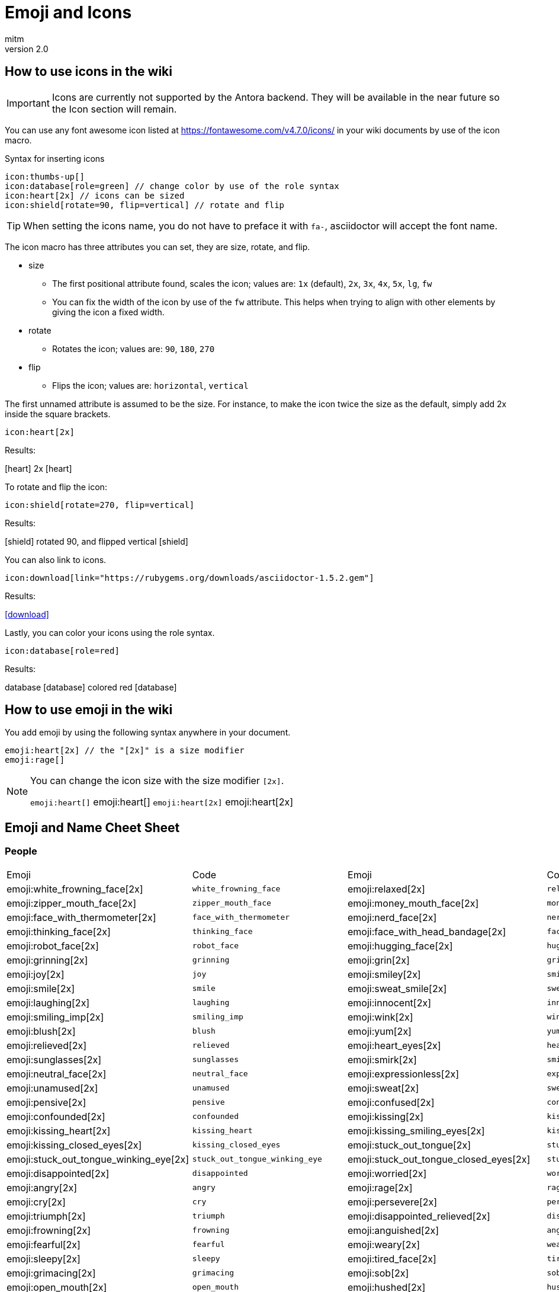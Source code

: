 = Emoji and Icons
:author: mitm
:revnumber: 2.0

== How to use icons in the wiki

[IMPORTANT]
====
Icons are currently not supported by the Antora backend. They will be available in the near future so the Icon  section will remain.
====


You can use any font awesome icon listed at link:https://fontawesome.com/v4.7.0/icons/[https://fontawesome.com/v4.7.0/icons/] in your wiki documents by use of the icon macro.

.Syntax for inserting icons
```
icon:thumbs-up[]
icon:database[role=green] // change color by use of the role syntax
icon:heart[2x] // icons can be sized
icon:shield[rotate=90, flip=vertical] // rotate and flip
```

[TIP]
====
When setting the icons name, you do not have to preface it with `fa-`, asciidoctor will accept the font name.
====

The icon macro has three attributes you can set, they are size, rotate, and flip.

* size +
** The first positional attribute found, scales the icon; values are: `1x` (default), `2x`, `3x`, `4x`, `5x`, `lg`, `fw`
** You can fix the width of the icon by use of the `fw` attribute. This helps when trying to align with other elements by giving the icon a fixed width.
* rotate
** Rotates the icon; values are: `90`, `180`, `270`
* flip
** Flips the icon; values are: `horizontal`, `vertical`

The first unnamed attribute is assumed to be the size. For instance, to make the icon twice the size as the default, simply add 2x inside the square brackets.

```
icon:heart[2x]
```
Results:

icon:heart[] 2x icon:heart[2x]

To rotate and flip the icon:
```
icon:shield[rotate=270, flip=vertical]
```
Results:

icon:shield[] rotated 90, and flipped vertical icon:shield[rotate=90, flip=vertical]

You can also link to icons.
```
icon:download[link="https://rubygems.org/downloads/asciidoctor-1.5.2.gem"]
```
Results:

icon:download[link="https://rubygems.org/downloads/asciidoctor-1.5.2.gem"]

Lastly, you can color your icons using the role syntax.
```
icon:database[role=red]
```
Results:

database icon:database[] colored red icon:database[role=red]

== How to use emoji in the wiki


You add emoji by using the following syntax anywhere in your document.

```
emoji:heart[2x] // the "[2x]" is a size modifier
emoji:rage[]
```

[NOTE]
====
You can change the icon size with the size modifier `[2x]`.

`+emoji:heart[]+` emoji:heart[] `+emoji:heart[2x]+` emoji:heart[2x]
====

== Emoji and Name Cheet Sheet

=== People

[cols="10,40,10,40", header=true]
|===

a| Emoji
a| Code
a| Emoji
a| Code

a| emoji:white_frowning_face[2x] a|[small]#`white_frowning_face`#
a| emoji:relaxed[2x] a| [small]#`relaxed`#

a| emoji:zipper_mouth_face[2x] a| [small]#`zipper_mouth_face`#
a| emoji:money_mouth_face[2x] a| [small]#`money_mouth_face`#

a| emoji:face_with_thermometer[2x] a| [small]#`face_with_thermometer`#
a| emoji:nerd_face[2x] a| [small]#`nerd_face`#

a| emoji:thinking_face[2x] a| [small]#`thinking_face`#
a| emoji:face_with_head_bandage[2x] a| [small]#`face_with_head_bandage`#

a| emoji:robot_face[2x] a| [small]#`robot_face`#
a| emoji:hugging_face[2x] a| [small]#`hugging_face`#

a| emoji:grinning[2x] a| [small]#`grinning`#
a| emoji:grin[2x] a| [small]#`grin`#

a| emoji:joy[2x] a| [small]#`joy`#
a| emoji:smiley[2x] a| [small]#`smiley`#

a| emoji:smile[2x] a| [small]#`smile`#
a| emoji:sweat_smile[2x] a| [small]#`sweat_smile`#

a| emoji:laughing[2x] a| [small]#`laughing`#
a| emoji:innocent[2x] a| [small]#`innocent`#

a| emoji:smiling_imp[2x] a| [small]#`smiling_imp`#
a| emoji:wink[2x] a| [small]#`wink`#

a| emoji:blush[2x] a| [small]#`blush`#
a| emoji:yum[2x] a| [small]#`yum`#

a| emoji:relieved[2x] a| [small]#`relieved`#
a| emoji:heart_eyes[2x] a| [small]#`heart_eyes`#

a| emoji:sunglasses[2x] a| [small]#`sunglasses`#
a| emoji:smirk[2x] a| [small]#`smirk`#

a| emoji:neutral_face[2x] a| [small]#`neutral_face`#
a| emoji:expressionless[2x] a| [small]#`expressionless`#

a| emoji:unamused[2x] a| [small]#`unamused`#
a| emoji:sweat[2x] a| [small]#`sweat`#

a| emoji:pensive[2x] a| [small]#`pensive`#
a| emoji:confused[2x] a| [small]#`confused`#

a| emoji:confounded[2x] a| [small]#`confounded`#
a| emoji:kissing[2x] a| [small]#`kissing`#

a| emoji:kissing_heart[2x] a| [small]#`kissing_heart`#
a| emoji:kissing_smiling_eyes[2x] a| [small]#`kissing_smiling_eyes`#

a| emoji:kissing_closed_eyes[2x] a| [small]#`kissing_closed_eyes`#
a| emoji:stuck_out_tongue[2x] a| [small]#`stuck_out_tongue`#

a| emoji:stuck_out_tongue_winking_eye[2x] a| [small]#`stuck_out_tongue_winking_eye`#
a| emoji:stuck_out_tongue_closed_eyes[2x] a| [small]#`stuck_out_tongue_closed_eyes`#

a| emoji:disappointed[2x] a| [small]#`disappointed`#
a| emoji:worried[2x] a| [small]#`worried`#

a| emoji:angry[2x] a| [small]#`angry`#
a| emoji:rage[2x] a| [small]#`rage`#

a| emoji:cry[2x] a| [small]#`cry`#
a| emoji:persevere[2x] a| [small]#`persevere`#

a| emoji:triumph[2x] a| [small]#`triumph`#
a| emoji:disappointed_relieved[2x] a| [small]#`disappointed_relieved`#

a| emoji:frowning[2x] a| [small]#`frowning`#
a| emoji:anguished[2x] a| [small]#`anguished`#

a| emoji:fearful[2x] a| [small]#`fearful`#
a| emoji:weary[2x] a| [small]#`weary`#

a| emoji:sleepy[2x] a| [small]#`sleepy`#
a| emoji:tired_face[2x] a| [small]#`tired_face`#

a| emoji:grimacing[2x] a| [small]#`grimacing`#
a| emoji:sob[2x] a| [small]#`sob`#

a| emoji:open_mouth[2x] a| [small]#`open_mouth`#
a| emoji:hushed[2x] a| [small]#`hushed`#

a| emoji:cold_sweat[2x] a| [small]#`cold_sweat`#
a| emoji:scream[2x] a| [small]#`scream`#

a| emoji:astonished[2x] a| [small]#`astonished`#
a| emoji:flushed[2x] a| [small]#`flushed`#

a| emoji:sleeping[2x] a| [small]#`sleeping`#
a| emoji:dizzy_face[2x] a| [small]#`dizzy_face`#

a| emoji:no_mouth[2x] a| [small]#`no_mouth`#
a| emoji:mask[2x] a| [small]#`mask`#

a| emoji:smile_cat[2x] a| [small]#`smile_cat`#
a| emoji:joy_cat[2x] a| [small]#`joy_cat`#

a| emoji:smiley_cat[2x] a| [small]#`smiley_cat`#
a| emoji:heart_eyes_cat[2x] a| [small]#`heart_eyes_cat`#

a| emoji:smirk_cat[2x] a| [small]#`smirk_cat`#
a| emoji:kissing_cat[2x] a| [small]#`kissing_cat`#

a| emoji:pouting_cat[2x] a| [small]#`pouting_cat`#
a| emoji:crying_cat_face[2x] a| [small]#`crying_cat_face`#

a| emoji:scream_cat[2x] a| [small]#`scream_cat`#
a| emoji:slightly_frowning_face[2x] a| [small]#`slightly_frowning_face`#

a| emoji:slightly_smiling_face[2x] a| [small]#`slightly_smiling_face`#
a| emoji:upside_down_face[2x] a| [small]#`upside_down_face`#

a| emoji:face_with_rolling_eyes[2x] a| [small]#`face_with_rolling_eyes`#
a| emoji:see_no_evil[2x] a| [small]#`see_no_evil`#

a| emoji:hear_no_evil[2x] a| [small]#`hear_no_evil`#
a| emoji:speak_no_evil[2x] a| [small]#`speak_no_evil`#

a| emoji:no_good-skin-tone-2[2x] a| [small]#`no_good-skin-tone-2`#
a| emoji:no_good-skin-tone-3[2x] a| [small]#`no_good-skin-tone-3`#

a| emoji:no_good-skin-tone-4[2x] a| [small]#`no_good-skin-tone-4`#
a| emoji:no_good-skin-tone-5[2x] a| [small]#`no_good-skin-tone-5`#

a| emoji:no_good-skin-tone-6[2x] a| [small]#`no_good-skin-tone-6`#
a| emoji:no_good[2x] a| [small]#`no_good`#

a| emoji:ok_woman-skin-tone-2[2x] a| [small]#`ok_woman-skin-tone-2`#
a| emoji:ok_woman-skin-tone-3[2x] a| [small]#`ok_woman-skin-tone-3`#

a| emoji:ok_woman-skin-tone-4[2x] a| [small]#`ok_woman-skin-tone-4`#
a| emoji:ok_woman-skin-tone-5[2x] a| [small]#`ok_woman-skin-tone-5`#

a| emoji:ok_woman-skin-tone-6[2x] a| [small]#`ok_woman-skin-tone-6`#
a| emoji:ok_woman[2x] a| [small]#`ok_woman`#

a| emoji:bow-skin-tone-2[2x] a| [small]#`bow-skin-tone-2`#
a| emoji:bow-skin-tone-3[2x] a| [small]#`bow-skin-tone-3`#

a| emoji:bow-skin-tone-4[2x] a| [small]#`bow-skin-tone-4`#
a| emoji:bow-skin-tone-5[2x] a| [small]#`bow-skin-tone-5`#

a| emoji:bow-skin-tone-6[2x] a| [small]#`bow-skin-tone-6`#
a| emoji:bow[2x] a| [small]#`bow`#

a| emoji:raising_hand-skin-tone-2[2x] a| [small]#`raising_hand-skin-tone-2`#
a| emoji:raising_hand-skin-tone-3[2x] a| [small]#`raising_hand-skin-tone-3`#

a| emoji:raising_hand-skin-tone-4[2x] a| [small]#`raising_hand-skin-tone-4`#
a| emoji:raising_hand-skin-tone-5[2x] a| [small]#`raising_hand-skin-tone-5`#

a| emoji:raising_hand-skin-tone-6[2x] a| [small]#`raising_hand-skin-tone-6`#
a| emoji:raising_hand[2x] a| [small]#`raising_hand`#

a| emoji:person_frowning-skin-tone-2[2x] a| [small]#`person_frowning-skin-tone-2`#
a| emoji:person_frowning-skin-tone-3[2x] a| [small]#`person_frowning-skin-tone-3`#

a| emoji:person_frowning-skin-tone-4[2x] a| [small]#`person_frowning-skin-tone-4`#
a| emoji:person_frowning-skin-tone-5[2x] a| [small]#`person_frowning-skin-tone-5`#

a| emoji:person_frowning-skin-tone-6[2x] a| [small]#`person_frowning-skin-tone-6`#
a| emoji:person_frowning[2x] a| [small]#`person_frowning`#

a| emoji:person_with_pouting_face-skin-tone-2[2x] a| [small]#`person_with_pouting_face-skin-tone-2`#
a| emoji:person_with_pouting_face-skin-tone-3[2x] a| [small]#`person_with_pouting_face-skin-tone-3`#

a| emoji:person_with_pouting_face-skin-tone-4[2x] a| [small]#`person_with_pouting_face-skin-tone-4`#
a| emoji:person_with_pouting_face-skin-tone-5[2x] a| [small]#`person_with_pouting_face-skin-tone-5`#

a| emoji:person_with_pouting_face-skin-tone-6[2x] a| [small]#`person_with_pouting_face-skin-tone-6`#
a| emoji:person_with_pouting_face[2x] a| [small]#`person_with_pouting_face`#

a| emoji:sleuth_or_spy-skin-tone-2[2x] a| [small]#`sleuth_or_spy-skin-tone-2`#
a| emoji:sleuth_or_spy-skin-tone-3[2x] a| [small]#`sleuth_or_spy-skin-tone-3`#

a| emoji:sleuth_or_spy-skin-tone-4[2x] a| [small]#`sleuth_or_spy-skin-tone-4`#
a| emoji:sleuth_or_spy-skin-tone-5[2x] a| [small]#`sleuth_or_spy-skin-tone-5`#

a| emoji:sleuth_or_spy-skin-tone-6[2x] a| [small]#`sleuth_or_spy-skin-tone-6`#
a| emoji:sleuth_or_spy[2x] a| [small]#`sleuth_or_spy`#

a| emoji:muscle-skin-tone-2[2x] a| [small]#`muscle-skin-tone-2`#
a| emoji:muscle-skin-tone-3[2x] a| [small]#`muscle-skin-tone-3`#

a| emoji:muscle-skin-tone-4[2x] a| [small]#`muscle-skin-tone-4`#
a| emoji:muscle-skin-tone-5[2x] a| [small]#`muscle-skin-tone-5`#

a| emoji:muscle-skin-tone-6[2x] a| [small]#`muscle-skin-tone-6`#
a| emoji:muscle[2x] a| [small]#`muscle`#

a| emoji:boy-skin-tone-2[2x] a| [small]#`boy-skin-tone-2`#
a| emoji:boy-skin-tone-3[2x] a| [small]#`boy-skin-tone-3`#

a| emoji:boy-skin-tone-4[2x] a| [small]#`boy-skin-tone-4`#
a| emoji:boy-skin-tone-5[2x] a| [small]#`boy-skin-tone-5`#

a| emoji:boy-skin-tone-6[2x] a| [small]#`boy-skin-tone-6`#
a| emoji:boy[2x] a| [small]#`boy`#

a| emoji:girl-skin-tone-2[2x] a| [small]#`girl-skin-tone-2`#
a| emoji:girl-skin-tone-3[2x] a| [small]#`girl-skin-tone-3`#

a| emoji:girl-skin-tone-4[2x] a| [small]#`girl-skin-tone-4`#
a| emoji:girl-skin-tone-5[2x] a| [small]#`girl-skin-tone-5`#

a| emoji:girl-skin-tone-6[2x] a| [small]#`girl-skin-tone-6`#
a| emoji:girl[2x] a| [small]#`girl`#

a| emoji:man-skin-tone-2[2x] a| [small]#`man-skin-tone-2`#
a| emoji:man-skin-tone-3[2x] a| [small]#`man-skin-tone-3`#

a| emoji:man-skin-tone-4[2x] a| [small]#`man-skin-tone-4`#
a| emoji:man-skin-tone-5[2x] a| [small]#`man-skin-tone-5`#

a| emoji:man-skin-tone-6[2x] a| [small]#`man-skin-tone-6`#
a| emoji:man[2x] a| [small]#`man`#

a| emoji:woman-skin-tone-2[2x] a| [small]#`woman-skin-tone-2`#
a| emoji:woman-skin-tone-3[2x] a| [small]#`woman-skin-tone-3`#

a| emoji:woman-skin-tone-4[2x] a| [small]#`woman-skin-tone-4`#
a| emoji:woman-skin-tone-5[2x] a| [small]#`woman-skin-tone-5`#

a| emoji:woman-skin-tone-6[2x] a| [small]#`woman-skin-tone-6`#
a| emoji:woman[2x] a| [small]#`woman`#

a| emoji:cop-skin-tone-2[2x] a| [small]#`cop-skin-tone-2`#
a| emoji:cop-skin-tone-3[2x] a| [small]#`cop-skin-tone-3`#

a| emoji:cop-skin-tone-4[2x] a| [small]#`cop-skin-tone-4`#
a| emoji:cop-skin-tone-5[2x] a| [small]#`cop-skin-tone-5`#

a| emoji:cop-skin-tone-6[2x] a| [small]#`cop-skin-tone-6`#
a| emoji:cop[2x] a| [small]#`cop`#

a| emoji:bride_with_veil-skin-tone-2[2x] a| [small]#`bride_with_veil-skin-tone-2`#
a| emoji:bride_with_veil-skin-tone-3[2x] a| [small]#`bride_with_veil-skin-tone-3`#

a| emoji:bride_with_veil-skin-tone-4[2x] a| [small]#`bride_with_veil-skin-tone-4`#
a| emoji:bride_with_veil-skin-tone-5[2x] a| [small]#`bride_with_veil-skin-tone-5`#

a| emoji:bride_with_veil-skin-tone-6[2x] a| [small]#`bride_with_veil-skin-tone-6`#
a| emoji:bride_with_veil[2x] a| [small]#`bride_with_veil`#

a| emoji:person_with_blond_hair-skin-tone-2[2x] a| [small]#`person_with_blond_hair-skin-tone-2`#
a| emoji:person_with_blond_hair-skin-tone-3[2x] a| [small]#`person_with_blond_hair-skin-tone-3`#

a| emoji:person_with_blond_hair-skin-tone-4[2x] a| [small]#`person_with_blond_hair-skin-tone-4`#
a| emoji:person_with_blond_hair-skin-tone-5[2x] a| [small]#`person_with_blond_hair-skin-tone-5`#

a| emoji:person_with_blond_hair-skin-tone-6[2x] a| [small]#`person_with_blond_hair-skin-tone-6`#
a| emoji:person_with_blond_hair[2x] a| [small]#`person_with_blond_hair`#

a| emoji:man_with_gua_pi_mao-skin-tone-2[2x] a| [small]#`man_with_gua_pi_mao-skin-tone-2`#
a| emoji:man_with_gua_pi_mao-skin-tone-3[2x] a| [small]#`man_with_gua_pi_mao-skin-tone-3`#

a| emoji:man_with_gua_pi_mao-skin-tone-4[2x] a| [small]#`man_with_gua_pi_mao-skin-tone-4`#
a| emoji:man_with_gua_pi_mao-skin-tone-5[2x] a| [small]#`man_with_gua_pi_mao-skin-tone-5`#

a| emoji:man_with_gua_pi_mao-skin-tone-6[2x] a| [small]#`man_with_gua_pi_mao-skin-tone-6`#
a| emoji:man_with_gua_pi_mao[2x] a| [small]#`man_with_gua_pi_mao`#

a| emoji:man_with_turban-skin-tone-2[2x] a| [small]#`man_with_turban-skin-tone-2`#
a| emoji:man_with_turban-skin-tone-3[2x] a| [small]#`man_with_turban-skin-tone-3`#

a| emoji:man_with_turban-skin-tone-4[2x] a| [small]#`man_with_turban-skin-tone-4`#
a| emoji:man_with_turban-skin-tone-5[2x] a| [small]#`man_with_turban-skin-tone-5`#

a| emoji:man_with_turban-skin-tone-6[2x] a| [small]#`man_with_turban-skin-tone-6`#
a| emoji:man_with_turban[2x] a| [small]#`man_with_turban`#

a| emoji:older_man-skin-tone-2[2x] a| [small]#`older_man-skin-tone-2`#
a| emoji:older_man-skin-tone-3[2x] a| [small]#`older_man-skin-tone-3`#

a| emoji:older_man-skin-tone-4[2x] a| [small]#`older_man-skin-tone-4`#
a| emoji:older_man-skin-tone-5[2x] a| [small]#`older_man-skin-tone-5`#

a| emoji:older_man-skin-tone-6[2x] a| [small]#`older_man-skin-tone-6`#
a| emoji:older_man[2x] a| [small]#`older_man`#

a| emoji:older_woman-skin-tone-2[2x] a| [small]#`older_woman-skin-tone-2`#
a| emoji:older_woman-skin-tone-3[2x] a| [small]#`older_woman-skin-tone-3`#

a| emoji:older_woman-skin-tone-4[2x] a| [small]#`older_woman-skin-tone-4`#
a| emoji:older_woman-skin-tone-5[2x] a| [small]#`older_woman-skin-tone-5`#

a| emoji:older_woman-skin-tone-6[2x] a| [small]#`older_woman-skin-tone-6`#
a| emoji:older_woman[2x] a| [small]#`older_woman`#

a| emoji:baby-skin-tone-2[2x] a| [small]#`baby-skin-tone-2`#
a| emoji:baby-skin-tone-3[2x] a| [small]#`baby-skin-tone-3`#

a| emoji:baby-skin-tone-4[2x] a| [small]#`baby-skin-tone-4`#
a| emoji:baby-skin-tone-5[2x] a| [small]#`baby-skin-tone-5`#

a| emoji:baby-skin-tone-6[2x] a| [small]#`baby-skin-tone-6`#
a| emoji:baby[2x] a| [small]#`baby`#

a| emoji:construction_worker-skin-tone-2[2x] a| [small]#`construction_worker-skin-tone-2`#
a| emoji:construction_worker-skin-tone-3[2x] a| [small]#`construction_worker-skin-tone-3`#

a| emoji:construction_worker-skin-tone-4[2x] a| [small]#`construction_worker-skin-tone-4`#
a| emoji:construction_worker-skin-tone-5[2x] a| [small]#`construction_worker-skin-tone-5`#

a| emoji:construction_worker-skin-tone-6[2x] a| [small]#`construction_worker-skin-tone-6`#
a| emoji:construction_worker[2x] a| [small]#`construction_worker`#

a| emoji:princess-skin-tone-2[2x] a| [small]#`princess-skin-tone-2`#
a| emoji:princess-skin-tone-3[2x] a| [small]#`princess-skin-tone-3`#

a| emoji:princess-skin-tone-4[2x] a| [small]#`princess-skin-tone-4`#
a| emoji:princess-skin-tone-5[2x] a| [small]#`princess-skin-tone-5`#

a| emoji:princess-skin-tone-6[2x] a| [small]#`princess-skin-tone-6`#
a| emoji:princess[2x] a| [small]#`princess`#

a| emoji:angel-skin-tone-2[2x] a| [small]#`angel-skin-tone-2`#
a| emoji:angel-skin-tone-3[2x] a| [small]#`angel-skin-tone-3`#

a| emoji:angel-skin-tone-4[2x] a| [small]#`angel-skin-tone-4`#
a| emoji:angel-skin-tone-5[2x] a| [small]#`angel-skin-tone-5`#

a| emoji:angel-skin-tone-6[2x] a| [small]#`angel-skin-tone-6`#
a| emoji:angel[2x] a| [small]#`angel`#

a| emoji:information_desk_person-skin-tone-2[2x] a| [small]#`information_desk_person-skin-tone-2`#
a| emoji:information_desk_person-skin-tone-3[2x] a| [small]#`information_desk_person-skin-tone-3`#

a| emoji:information_desk_person-skin-tone-4[2x] a| [small]#`information_desk_person-skin-tone-4`#
a| emoji:information_desk_person-skin-tone-5[2x] a| [small]#`information_desk_person-skin-tone-5`#

a| emoji:information_desk_person-skin-tone-6[2x] a| [small]#`information_desk_person-skin-tone-6`#
a| emoji:information_desk_person[2x] a| [small]#`information_desk_person`#

a| emoji:guardsman-skin-tone-2[2x] a| [small]#`guardsman-skin-tone-2`#
a| emoji:guardsman-skin-tone-3[2x] a| [small]#`guardsman-skin-tone-3`#

a| emoji:guardsman-skin-tone-4[2x] a| [small]#`guardsman-skin-tone-4`#
a| emoji:guardsman-skin-tone-5[2x] a| [small]#`guardsman-skin-tone-5`#

a| emoji:guardsman-skin-tone-6[2x] a| [small]#`guardsman-skin-tone-6`#
a| emoji:guardsman[2x] a| [small]#`guardsman`#

a| emoji:dancer-skin-tone-2[2x] a| [small]#`dancer-skin-tone-2`#
a| emoji:dancer-skin-tone-3[2x] a| [small]#`dancer-skin-tone-3`#

a| emoji:dancer-skin-tone-4[2x] a| [small]#`dancer-skin-tone-4`#
a| emoji:dancer-skin-tone-5[2x] a| [small]#`dancer-skin-tone-5`#

a| emoji:dancer-skin-tone-6[2x] a| [small]#`dancer-skin-tone-6`#
a| emoji:dancer[2x] a| [small]#`dancer`#

a| emoji:nail_care-skin-tone-2[2x] a| [small]#`nail_care-skin-tone-2`#
a| emoji:nail_care-skin-tone-3[2x] a| [small]#`nail_care-skin-tone-3`#

a| emoji:nail_care-skin-tone-4[2x] a| [small]#`nail_care-skin-tone-4`#
a| emoji:nail_care-skin-tone-5[2x] a| [small]#`nail_care-skin-tone-5`#

a| emoji:nail_care-skin-tone-6[2x] a| [small]#`nail_care-skin-tone-6`#
a| emoji:nail_care[2x] a| [small]#`nail_care`#

a| emoji:massage-skin-tone-2[2x] a| [small]#`massage-skin-tone-2`#
a| emoji:massage-skin-tone-3[2x] a| [small]#`massage-skin-tone-3`#

a| emoji:massage-skin-tone-4[2x] a| [small]#`massage-skin-tone-4`#
a| emoji:massage-skin-tone-5[2x] a| [small]#`massage-skin-tone-5`#

a| emoji:massage-skin-tone-6[2x] a| [small]#`massage-skin-tone-6`#
a| emoji:massage[2x] a| [small]#`massage`#

a| emoji:haircut-skin-tone-2[2x] a| [small]#`haircut-skin-tone-2`#
a| emoji:haircut-skin-tone-3[2x] a| [small]#`haircut-skin-tone-3`#

a| emoji:haircut-skin-tone-4[2x] a| [small]#`haircut-skin-tone-4`#
a| emoji:haircut-skin-tone-5[2x] a| [small]#`haircut-skin-tone-5`#

a| emoji:haircut-skin-tone-6[2x] a| [small]#`haircut-skin-tone-6`#
a| emoji:haircut[2x] a| [small]#`haircut`#

a| emoji:santa-skin-tone-2[2x] a| [small]#`santa-skin-tone-2`#
a| emoji:santa-skin-tone-3[2x] a| [small]#`santa-skin-tone-3`#

a| emoji:santa-skin-tone-4[2x] a| [small]#`santa-skin-tone-4`#
a| emoji:santa-skin-tone-5[2x] a| [small]#`santa-skin-tone-5`#

a| emoji:santa-skin-tone-6[2x] a| [small]#`santa-skin-tone-6`#
a| emoji:santa[2x] a| [small]#`santa`#

a| emoji:ear-skin-tone-2[2x] a| [small]#`ear-skin-tone-2`#
a| emoji:ear-skin-tone-3[2x] a| [small]#`ear-skin-tone-3`#

a| emoji:ear-skin-tone-4[2x] a| [small]#`ear-skin-tone-4`#
a| emoji:ear-skin-tone-5[2x] a| [small]#`ear-skin-tone-5`#

a| emoji:ear-skin-tone-6[2x] a| [small]#`ear-skin-tone-6`#
a| emoji:ear[2x] a| [small]#`ear`#

a| emoji:nose-skin-tone-2[2x] a| [small]#`nose-skin-tone-2`#
a| emoji:nose-skin-tone-3[2x] a| [small]#`nose-skin-tone-3`#

a| emoji:nose-skin-tone-4[2x] a| [small]#`nose-skin-tone-4`#
a| emoji:nose-skin-tone-5[2x] a| [small]#`nose-skin-tone-5`#

a| emoji:nose-skin-tone-6[2x] a| [small]#`nose-skin-tone-6`#
a| emoji:nose[2x] a| [small]#`nose`#

a| emoji:raised_hands-skin-tone-2[2x] a| [small]#`raised_hands-skin-tone-2`#
a| emoji:raised_hands-skin-tone-3[2x] a| [small]#`raised_hands-skin-tone-3`#

a| emoji:raised_hands-skin-tone-4[2x] a| [small]#`raised_hands-skin-tone-4`#
a| emoji:raised_hands-skin-tone-5[2x] a| [small]#`raised_hands-skin-tone-5`#

a| emoji:raised_hands-skin-tone-6[2x] a| [small]#`raised_hands-skin-tone-6`#
a| emoji:raised_hands[2x] a| [small]#`raised_hands`#

a| emoji:pray-skin-tone-2[2x] a| [small]#`pray-skin-tone-2`#
a| emoji:pray-skin-tone-3[2x] a| [small]#`pray-skin-tone-3`#

a| emoji:pray-skin-tone-4[2x] a| [small]#`pray-skin-tone-4`#
a| emoji:pray-skin-tone-5[2x] a| [small]#`pray-skin-tone-5`#

a| emoji:pray-skin-tone-6[2x] a| [small]#`pray-skin-tone-6`#
a| emoji:pray[2x] a| [small]#`pray`#

a| emoji:the_horns-skin-tone-2[2x] a| [small]#`the_horns-skin-tone-2`#
a| emoji:the_horns-skin-tone-3[2x] a| [small]#`the_horns-skin-tone-3`#

a| emoji:the_horns-skin-tone-4[2x] a| [small]#`the_horns-skin-tone-4`#
a| emoji:the_horns-skin-tone-5[2x] a| [small]#`the_horns-skin-tone-5`#

a| emoji:the_horns-skin-tone-6[2x] a| [small]#`the_horns-skin-tone-6`#
a| emoji:the_horns[2x] a| [small]#`the_horns`#

a| emoji:raised_hand_with_fingers_splayed-skin-tone-2[2x] a| [small]#`raised_hand_with_fingers_splayed-skin-tone-2`#
a| emoji:raised_hand_with_fingers_splayed-skin-tone-3[2x] a| [small]#`raised_hand_with_fingers_splayed-skin-tone-3`#

a| emoji:raised_hand_with_fingers_splayed-skin-tone-4[2x] a| [small]#`raised_hand_with_fingers_splayed-skin-tone-4`#
a| emoji:raised_hand_with_fingers_splayed-skin-tone-5[2x] a| [small]#`raised_hand_with_fingers_splayed-skin-tone-5`#

a| emoji:raised_hand_with_fingers_splayed-skin-tone-6[2x] a| [small]#`raised_hand_with_fingers_splayed-skin-tone-6`#
a| emoji:raised_hand_with_fingers_splayed[2x] a| [small]#`raised_hand_with_fingers_splayed`#

a| emoji:middle_finger-skin-tone-2[2x] a| [small]#`middle_finger-skin-tone-2`#
a| emoji:middle_finger-skin-tone-3[2x] a| [small]#`middle_finger-skin-tone-3`#

a| emoji:middle_finger-skin-tone-4[2x] a| [small]#`middle_finger-skin-tone-4`#
a| emoji:middle_finger-skin-tone-5[2x] a| [small]#`middle_finger-skin-tone-5`#

a| emoji:middle_finger-skin-tone-6[2x] a| [small]#`middle_finger-skin-tone-6`#
a| emoji:middle_finger[2x] a| [small]#`middle_finger`#

a| emoji:spock-hand-skin-tone-2[2x] a| [small]#`spock-hand-skin-tone-2`#
a| emoji:spock-hand-skin-tone-3[2x] a| [small]#`spock-hand-skin-tone-3`#

a| emoji:spock-hand-skin-tone-4[2x] a| [small]#`spock-hand-skin-tone-4`#
a| emoji:spock-hand-skin-tone-5[2x] a| [small]#`spock-hand-skin-tone-5`#

a| emoji:spock-hand-skin-tone-6[2x] a| [small]#`spock-hand-skin-tone-6`#
a| emoji:spock-hand[2x] a| [small]#`spock-hand`#

a| emoji:point_up_2-skin-tone-2[2x] a| [small]#`point_up_2-skin-tone-2`#
a| emoji:point_up_2-skin-tone-3[2x] a| [small]#`point_up_2-skin-tone-3`#

a| emoji:point_up_2-skin-tone-4[2x] a| [small]#`point_up_2-skin-tone-4`#
a| emoji:point_up_2-skin-tone-5[2x] a| [small]#`point_up_2-skin-tone-5`#

a| emoji:point_up_2-skin-tone-6[2x] a| [small]#`point_up_2-skin-tone-6`#
a| emoji:point_up_2[2x] a| [small]#`point_up_2`#

a| emoji:point_down-skin-tone-2[2x] a| [small]#`point_down-skin-tone-2`#
a| emoji:point_down-skin-tone-3[2x] a| [small]#`point_down-skin-tone-3`#

a| emoji:point_down-skin-tone-4[2x] a| [small]#`point_down-skin-tone-4`#
a| emoji:point_down-skin-tone-5[2x] a| [small]#`point_down-skin-tone-5`#

a| emoji:point_down-skin-tone-6[2x] a| [small]#`point_down-skin-tone-6`#
a| emoji:point_down[2x] a| [small]#`point_down`#

a| emoji:point_left-skin-tone-2[2x] a| [small]#`point_left-skin-tone-2`#
a| emoji:point_left-skin-tone-3[2x] a| [small]#`point_left-skin-tone-3`#

a| emoji:point_left-skin-tone-4[2x] a| [small]#`point_left-skin-tone-4`#
a| emoji:point_left-skin-tone-5[2x] a| [small]#`point_left-skin-tone-5`#

a| emoji:point_left-skin-tone-6[2x] a| [small]#`point_left-skin-tone-6`#
a| emoji:point_left[2x] a| [small]#`point_left`#

a| emoji:point_right-skin-tone-2[2x] a| [small]#`point_right-skin-tone-2`#
a| emoji:point_right-skin-tone-3[2x] a| [small]#`point_right-skin-tone-3`#

a| emoji:point_right-skin-tone-4[2x] a| [small]#`point_right-skin-tone-4`#
a| emoji:point_right-skin-tone-5[2x] a| [small]#`point_right-skin-tone-5`#

a| emoji:point_right-skin-tone-6[2x] a| [small]#`point_right-skin-tone-6`#
a| emoji:point_right[2x] a| [small]#`point_right`#

a| emoji:facepunch-skin-tone-2[2x] a| [small]#`facepunch-skin-tone-2`#
a| emoji:facepunch-skin-tone-3[2x] a| [small]#`facepunch-skin-tone-3`#

a| emoji:facepunch-skin-tone-4[2x] a| [small]#`facepunch-skin-tone-4`#
a| emoji:facepunch-skin-tone-5[2x] a| [small]#`facepunch-skin-tone-5`#

a| emoji:facepunch-skin-tone-6[2x] a| [small]#`facepunch-skin-tone-6`#
a| emoji:facepunch[2x] a| [small]#`facepunch`#

a| emoji:wave-skin-tone-2[2x] a| [small]#`wave-skin-tone-2`#
a| emoji:wave-skin-tone-3[2x] a| [small]#`wave-skin-tone-3`#

a| emoji:wave-skin-tone-4[2x] a| [small]#`wave-skin-tone-4`#
a| emoji:wave-skin-tone-5[2x] a| [small]#`wave-skin-tone-5`#

a| emoji:wave-skin-tone-6[2x] a| [small]#`wave-skin-tone-6`#
a| emoji:wave[2x] a| [small]#`wave`#

a| emoji:ok_hand-skin-tone-2[2x] a| [small]#`ok_hand-skin-tone-2`#
a| emoji:ok_hand-skin-tone-3[2x] a| [small]#`ok_hand-skin-tone-3`#

a| emoji:ok_hand-skin-tone-4[2x] a| [small]#`ok_hand-skin-tone-4`#
a| emoji:ok_hand-skin-tone-5[2x] a| [small]#`ok_hand-skin-tone-5`#

a| emoji:ok_hand-skin-tone-6[2x] a| [small]#`ok_hand-skin-tone-6`#
a| emoji:ok_hand[2x] a| [small]#`ok_hand`#

a| emoji:+1-skin-tone-2[2x] a| [small]#`+1-skin-tone-2`#
a| emoji:+1-skin-tone-3[2x] a| [small]#`+1-skin-tone-3`#

a| emoji:+1-skin-tone-4[2x] a| [small]#`+1-skin-tone-4`#
a| emoji:+1-skin-tone-5[2x] a| [small]#`+1-skin-tone-5`#

a| emoji:+1-skin-tone-6[2x] a| [small]#`+1-skin-tone-6`#
a| emoji:+1[2x] a| [small]#`+1`#

a| emoji:-1-skin-tone-2[2x] a| [small]#`-1-skin-tone-2`#
a| emoji:-1-skin-tone-3[2x] a| [small]#`-1-skin-tone-3`#

a| emoji:-1-skin-tone-4[2x] a| [small]#`-1-skin-tone-4`#
a| emoji:-1-skin-tone-5[2x] a| [small]#`-1-skin-tone-5`#

a| emoji:-1-skin-tone-6[2x] a| [small]#`-1-skin-tone-6`#
a| emoji:-1[2x] a| [small]#`-1`#

a| emoji:clap-skin-tone-2[2x] a| [small]#`clap-skin-tone-2`#
a| emoji:clap-skin-tone-3[2x] a| [small]#`clap-skin-tone-3`#

a| emoji:clap-skin-tone-4[2x] a| [small]#`clap-skin-tone-4`#
a| emoji:clap-skin-tone-5[2x] a| [small]#`clap-skin-tone-5`#

a| emoji:clap-skin-tone-6[2x] a| [small]#`clap-skin-tone-6`#
a| emoji:clap[2x] a| [small]#`clap`#

a| emoji:open_hands-skin-tone-2[2x] a| [small]#`open_hands-skin-tone-2`#
a| emoji:open_hands-skin-tone-3[2x] a| [small]#`open_hands-skin-tone-3`#

a| emoji:open_hands-skin-tone-4[2x] a| [small]#`open_hands-skin-tone-4`#
a| emoji:open_hands-skin-tone-5[2x] a| [small]#`open_hands-skin-tone-5`#

a| emoji:open_hands-skin-tone-6[2x] a| [small]#`open_hands-skin-tone-6`#
a| emoji:open_hands[2x] a| [small]#`open_hands`#

a| emoji:point_up-skin-tone-2[2x] a| [small]#`point_up-skin-tone-2`#
a| emoji:point_up-skin-tone-3[2x] a| [small]#`point_up-skin-tone-3`#

a| emoji:point_up-skin-tone-4[2x] a| [small]#`point_up-skin-tone-4`#
a| emoji:point_up-skin-tone-5[2x] a| [small]#`point_up-skin-tone-5`#

a| emoji:point_up-skin-tone-6[2x] a| [small]#`point_up-skin-tone-6`#
a| emoji:point_up[2x] a| [small]#`point_up`#

a| emoji:fist-skin-tone-2[2x] a| [small]#`fist-skin-tone-2`#
a| emoji:fist-skin-tone-3[2x] a| [small]#`fist-skin-tone-3`#

a| emoji:fist-skin-tone-4[2x] a| [small]#`fist-skin-tone-4`#
a| emoji:fist-skin-tone-5[2x] a| [small]#`fist-skin-tone-5`#

a| emoji:fist-skin-tone-6[2x] a| [small]#`fist-skin-tone-6`#
a| emoji:fist[2x] a| [small]#`fist`#

a| emoji:hand-skin-tone-2[2x] a| [small]#`hand-skin-tone-2`#
a| emoji:hand-skin-tone-3[2x] a| [small]#`hand-skin-tone-3`#

a| emoji:hand-skin-tone-4[2x] a| [small]#`hand-skin-tone-4`#
a| emoji:hand-skin-tone-5[2x] a| [small]#`hand-skin-tone-5`#

a| emoji:hand-skin-tone-6[2x] a| [small]#`hand-skin-tone-6`#
a| emoji:hand[2x] a| [small]#`hand`#

a| emoji:victory_hand-skin-tone-2[2x] a| [small]#`victory_hand-skin-tone-2`#
a| emoji:victory_hand-skin-tone-3[2x] a| [small]#`victory_hand-skin-tone-3`#

a| emoji:victory_hand-skin-tone-4[2x] a| [small]#`victory_hand-skin-tone-4`#
a| emoji:victory_hand-skin-tone-5[2x] a| [small]#`victory_hand-skin-tone-5`#

a| emoji:victory_hand-skin-tone-6[2x] a| [small]#`victory_hand-skin-tone-6`#
a| emoji:victory_hand[2x] a| [small]#`victory_hand`#

a| emoji:writing_hand-skin-tone-2[2x] a| [small]#`writing_hand-skin-tone-2`#
a| emoji:writing_hand-skin-tone-3[2x] a| [small]#`writing_hand-skin-tone-3`#

a| emoji:writing_hand-skin-tone-4[2x] a| [small]#`writing_hand-skin-tone-4`#
a| emoji:writing_hand-skin-tone-5[2x] a| [small]#`writing_hand-skin-tone-5`#

a| emoji:writing_hand-skin-tone-6[2x] a| [small]#`writing_hand-skin-tone-6`#
a| emoji:writing_hand[2x] a| [small]#`writing_hand`#

a| emoji:bust_in_silhouette[2x] a| [small]#`bust_in_silhouette`#
a| emoji:busts_in_silhouette[2x] a| [small]#`busts_in_silhouette`#

a| emoji:dancers[2x] a| [small]#`dancers`#
a| emoji:man_in_business_suit_levitating[2x] a| [small]#`man_in_business_suit_levitating`#

a| emoji:man-woman-boy[2x] a| [small]#`man-woman-boy`#
a| emoji:man-woman-boy-boy[2x] a| [small]#`man-woman-boy-boy`#

a| emoji:man-woman-girl[2x] a| [small]#`man-woman-girl`#
a| emoji:man-woman-girl-boy[2x] a| [small]#`man-woman-girl-boy`#

a| emoji:man-woman-girl-girl[2x] a| [small]#`man-woman-girl-girl`#
a| emoji:woman-heart-man[2x] a| [small]#`woman-heart-man`#

a| emoji:woman-kiss-man[2x] a| [small]#`woman-kiss-man`#
a| emoji:family[2x] a| [small]#`family`#

a| emoji:couple[2x] a| [small]#`couple`#
a| emoji:japanese_ogre[2x] a| [small]#`japanese_ogre`#

a| emoji:japanese_goblin[2x] a| [small]#`japanese_goblin`#
a| emoji:ghost[2x] a| [small]#`ghost`#

a| emoji:alien[2x] a| [small]#`alien`#
a| emoji:space_invader[2x] a| [small]#`space_invader`#

a| emoji:imp[2x] a| [small]#`imp`#
a| emoji:skull[2x] a| [small]#`skull`#

a| emoji:eyes[2x] a| [small]#`eyes`#
a| emoji:eye[2x] a| [small]#`eye`#

a| emoji:lips[2x] a| [small]#`lips`#
a| emoji:tongue[2x] a| [small]#`tongue`#

a| emoji:skin-tone-2[2x] a| [small]#`skin-tone-2`#
a| emoji:skin-tone-3[2x] a| [small]#`skin-tone-3`#

a| emoji:skin-tone-4[2x] a| [small]#`skin-tone-4`#
a| emoji:skin-tone-5[2x] a| [small]#`skin-tone-5`#

a| emoji:skin-tone-6[2x] a| [small]#`skin-tone-6`#
a| a|

|===

=== Animals & Nature

[cols="10,40,10,40", header=true]
|===

a| Emoji
a| Code
a| Emoji
a| Code

a| emoji:partly_sunny[2x] a| [small]#`partly_sunny`#
a| emoji:thunder_cloud_and_rain[2x] a| [small]#`thunder_cloud_and_rain`#

a| emoji:sunny[2x] a| [small]#`sunny`#
a| emoji:cloud[2x] a| [small]#`cloud`#

a| emoji:cyclone[2x] a| [small]#`cyclone`#
a| emoji:foggy[2x] a| [small]#`foggy`#

a| emoji:closed_umbrella[2x] a| [small]#`closed_umbrella`#
a| emoji:night_with_stars[2x] a| [small]#`night_with_stars`#

a| emoji:sunrise_over_mountains[2x] a| [small]#`sunrise_over_mountains`#
a| emoji:sunrise[2x] a| [small]#`sunrise`#

a| emoji:city_sunset[2x] a| [small]#`city_sunset`#
a| emoji:city_sunrise[2x] a| [small]#`city_sunrise`#

a| emoji:rainbow[2x] a| [small]#`rainbow`#
a| emoji:bridge_at_night[2x] a| [small]#`bridge_at_night`#

a| emoji:ocean[2x] a| [small]#`ocean`#
a| emoji:volcano[2x] a| [small]#`volcano`#

a| emoji:milky_way[2x] a| [small]#`milky_way`#
a| emoji:earth_africa[2x] a| [small]#`earth_africa`#

a| emoji:earth_americas[2x] a| [small]#`earth_americas`#
a| emoji:earth_asia[2x] a| [small]#`earth_asia`#

a| emoji:globe_with_meridians[2x] a| [small]#`globe_with_meridians`#
a| emoji:new_moon[2x] a| [small]#`new_moon`#

a| emoji:waxing_crescent_moon[2x] a| [small]#`waxing_crescent_moon`#
a| emoji:first_quarter_moon[2x] a| [small]#`first_quarter_moon`#

a| emoji:waxing_gibbous_moon[2x] a| [small]#`waxing_gibbous_moon`#
a| emoji:full_moon[2x] a| [small]#`full_moon`#

a| emoji:waning_gibbous_moon[2x] a| [small]#`waning_gibbous_moon`#
a| emoji:last_quarter_moon[2x] a| [small]#`last_quarter_moon`#

a| emoji:waning_crescent_moon[2x] a| [small]#`waning_crescent_moon`#
a| emoji:crescent_moon[2x] a| [small]#`crescent_moon`#

a| emoji:new_moon_with_face[2x] a| [small]#`new_moon_with_face`#
a| emoji:first_quarter_moon_with_face[2x] a| [small]#`first_quarter_moon_with_face`#

a| emoji:last_quarter_moon_with_face[2x] a| [small]#`last_quarter_moon_with_face`#
a| emoji:full_moon_with_face[2x] a| [small]#`full_moon_with_face`#

a| emoji:sun_with_face[2x] a| [small]#`sun_with_face`#
a| emoji:star2[2x] a| [small]#`star2`#

a| emoji:stars[2x] a| [small]#`stars`#
a| emoji:thermometer[2x] a| [small]#`thermometer`#

a| emoji:mostly_sunny[2x] a| [small]#`mostly_sunny`#
a| emoji:barely_sunny[2x] a| [small]#`barely_sunny`#

a| emoji:partly_sunny_rain[2x] a| [small]#`partly_sunny_rain`#
a| emoji:rain_cloud[2x] a| [small]#`rain_cloud`#

a| emoji:snow_cloud[2x] a| [small]#`snow_cloud`#
a| emoji:lightning[2x] a| [small]#`lightning`#

a| emoji:tornado[2x] a| [small]#`tornado`#
a| emoji:fog[2x] a| [small]#`fog`#

a| emoji:wind_blowing_face[2x] a| [small]#`wind_blowing_face`#
a| emoji:seedling[2x] a| [small]#`seedling`#

a| emoji:evergreen_tree[2x] a| [small]#`evergreen_tree`#
a| emoji:deciduous_tree[2x] a| [small]#`deciduous_tree`#

a| emoji:palm_tree[2x] a| [small]#`palm_tree`#
a| emoji:cactus[2x] a| [small]#`cactus`#

a| emoji:hot_pepper[2x] a| [small]#`hot_pepper`#
a| emoji:tulip[2x] a| [small]#`tulip`#

a| emoji:cherry_blossom[2x] a| [small]#`cherry_blossom`#
a| emoji:rose[2x] a| [small]#`rose`#

a| emoji:hibiscus[2x] a| [small]#`hibiscus`#
a| emoji:sunflower[2x] a| [small]#`sunflower`#

a| emoji:blossom[2x] a| [small]#`blossom`#
a| emoji:corn[2x] a| [small]#`corn`#

a| emoji:ear_of_rice[2x] a| [small]#`ear_of_rice`#
a| emoji:herb[2x] a| [small]#`herb`#

a| emoji:four_leaf_clover[2x] a| [small]#`four_leaf_clover`#
a| emoji:maple_leaf[2x] a| [small]#`maple_leaf`#

a| emoji:fallen_leaf[2x] a| [small]#`fallen_leaf`#
a| emoji:leaves[2x] a| [small]#`leaves`#

a| emoji:mushroom[2x] a| [small]#`mushroom`#
a| emoji:tomato[2x] a| [small]#`tomato`#

a| emoji:eggplant[2x] a| [small]#`eggplant`#
a| emoji:grapes[2x] a| [small]#`grapes`#

a| emoji:melon[2x] a| [small]#`melon`#
a| emoji:watermelon[2x] a| [small]#`watermelon`#

a| emoji:tangerine[2x] a| [small]#`tangerine`#
a| emoji:lemon[2x] a| [small]#`lemon`#

a| emoji:banana[2x] a| [small]#`banana`#
a| emoji:pineapple[2x] a| [small]#`pineapple`#

a| emoji:apple[2x] a| [small]#`apple`#
a| emoji:green_apple[2x] a| [small]#`green_apple`#

a| emoji:pear[2x] a| [small]#`pear`#
a| emoji:peach[2x] a| [small]#`peach`#

a| emoji:cherries[2x] a| [small]#`cherries`#
a| emoji:strawberry[2x] a| [small]#`strawberry`#

a| emoji:rat[2x] a| [small]#`rat`#
a| emoji:mouse2[2x] a| [small]#`mouse2`#

a| emoji:ox[2x] a| [small]#`ox`#
a| emoji:water_buffalo[2x] a| [small]#`water_buffalo`#

a| emoji:cow2[2x] a| [small]#`cow2`#
a| emoji:tiger2[2x] a| [small]#`tiger2`#

a| emoji:leopard[2x] a| [small]#`leopard`#
a| emoji:rabbit2[2x] a| [small]#`rabbit2`#

a| emoji:cat2[2x] a| [small]#`cat2`#
a| emoji:dragon[2x] a| [small]#`dragon`#

a| emoji:crocodile[2x] a| [small]#`crocodile`#
a| emoji:whale2[2x] a| [small]#`whale2`#

a| emoji:snail[2x] a| [small]#`snail`#
a| emoji:snake[2x] a| [small]#`snake`#

a| emoji:racehorse[2x] a| [small]#`racehorse`#
a| emoji:ram[2x] a| [small]#`ram`#

a| emoji:goat[2x] a| [small]#`goat`#
a| emoji:sheep[2x] a| [small]#`sheep`#

a| emoji:monkey[2x] a| [small]#`monkey`#
a| emoji:rooster[2x] a| [small]#`rooster`#

a| emoji:chicken[2x] a| [small]#`chicken`#
a| emoji:dog2[2x] a| [small]#`dog2`#

a| emoji:pig2[2x] a| [small]#`pig2`#
a| emoji:boar[2x] a| [small]#`boar`#

a| emoji:elephant[2x] a| [small]#`elephant`#
a| emoji:octopus[2x] a| [small]#`octopus`#

a| emoji:shell[2x] a| [small]#`shell`#
a| emoji:bug[2x] a| [small]#`bug`#

a| emoji:ant[2x] a| [small]#`ant`#
a| emoji:bee[2x] a| [small]#`bee`#

a| emoji:beetle[2x] a| [small]#`beetle`#
a| emoji:fish[2x] a| [small]#`fish`#

a| emoji:tropical_fish[2x] a| [small]#`tropical_fish`#
a| emoji:blowfish[2x] a| [small]#`blowfish`#

a| emoji:turtle[2x] a| [small]#`turtle`#
a| emoji:hatching_chick[2x] a| [small]#`hatching_chick`#

a| emoji:baby_chick[2x] a| [small]#`baby_chick`#
a| emoji:hatched_chick[2x] a| [small]#`hatched_chick`#

a| emoji:bird[2x] a| [small]#`bird`#
a| emoji:penguin[2x] a| [small]#`penguin`#

a| emoji:koala[2x] a| [small]#`koala`#
a| emoji:poodle[2x] a| [small]#`poodle`#

a| emoji:dromedary_camel[2x] a| [small]#`dromedary_camel`#
a| emoji:camel[2x] a| [small]#`camel`#

a| emoji:dolphin[2x] a| [small]#`dolphin`#
a| emoji:mouse[2x] a| [small]#`mouse`#

a| emoji:cow[2x] a| [small]#`cow`#
a| emoji:tiger[2x] a| [small]#`tiger`#

a| emoji:rabbit[2x] a| [small]#`rabbit`#
a| emoji:cat[2x] a| [small]#`cat`#

a| emoji:dragon_face[2x] a| [small]#`dragon_face`#
a| emoji:whale[2x] a| [small]#`whale`#

a| emoji:horse[2x] a| [small]#`horse`#
a| emoji:monkey_face[2x] a| [small]#`monkey_face`#

a| emoji:dog[2x] a| [small]#`dog`#
a| emoji:pig[2x] a| [small]#`pig`#

a| emoji:frog[2x] a| [small]#`frog`#
a| emoji:hamster[2x] a| [small]#`hamster`#

a| emoji:wolf[2x] a| [small]#`wolf`#
a| emoji:bear[2x] a| [small]#`bear`#

a| emoji:panda_face[2x] a| [small]#`panda_face`#
a| emoji:pig_nose[2x] a| [small]#`pig_nose`#

a| emoji:feet[2x] a| [small]#`feet`#
a| emoji:chipmunk[2x] a| [small]#`chipmunk`#

a| emoji:crab[2x] a| [small]#`crab`#
a| emoji:lion_face[2x] a| [small]#`lion_face`#

a| emoji:scorpion[2x] a| [small]#`scorpion`#
a| emoji:turkey[2x] a| [small]#`turkey`#

a| emoji:unicorn_face[2x] a| [small]#`unicorn_face`#
a| a|

|===


=== Food & Drink

[cols="10,40,10,40", header=true]
|===

a| Emoji
a| Code
a| Emoji
a| Code

a| emoji:coffee[2x] a| [small]#`coffee`#
a| emoji:cheese_wedge[2x] a| [small]#`cheese_wedge`#

a| emoji:hotdog[2x] a| [small]#`hotdog`#
a| emoji:taco[2x] a| [small]#`taco`#

a| emoji:burrito[2x] a| [small]#`burrito`#
a| emoji:chestnut[2x] a| [small]#`chestnut`#

a| emoji:hamburger[2x] a| [small]#`hamburger`#
a| emoji:pizza[2x] a| [small]#`pizza`#

a| emoji:meat_on_bone[2x] a| [small]#`meat_on_bone`#
a| emoji:poultry_leg[2x] a| [small]#`poultry_leg`#

a| emoji:rice_cracker[2x] a| [small]#`rice_cracker`#
a| emoji:rice_ball[2x] a| [small]#`rice_ball`#

a| emoji:rice[2x] a| [small]#`rice`#
a| emoji:curry[2x] a| [small]#`curry`#

a| emoji:ramen[2x] a| [small]#`ramen`#
a| emoji:spaghetti[2x] a| [small]#`spaghetti`#

a| emoji:bread[2x] a| [small]#`bread`#
a| emoji:fries[2x] a| [small]#`fries`#

a| emoji:sweet_potato[2x] a| [small]#`sweet_potato`#
a| emoji:dango[2x] a| [small]#`dango`#

a| emoji:oden[2x] a| [small]#`oden`#
a| emoji:sushi[2x] a| [small]#`sushi`#

a| emoji:fried_shrimp[2x] a| [small]#`fried_shrimp`#
a| emoji:fish_cake[2x] a| [small]#`fish_cake`#

a| emoji:icecream[2x] a| [small]#`icecream`#
a| emoji:shaved_ice[2x] a| [small]#`shaved_ice`#

a| emoji:ice_cream[2x] a| [small]#`ice_cream`#
a| emoji:doughnut[2x] a| [small]#`doughnut`#

a| emoji:cookie[2x] a| [small]#`cookie`#
a| emoji:chocolate_bar[2x] a| [small]#`chocolate_bar`#

a| emoji:candy[2x] a| [small]#`candy`#
a| emoji:lollipop[2x] a| [small]#`lollipop`#

a| emoji:custard[2x] a| [small]#`custard`#
a| emoji:honey_pot[2x] a| [small]#`honey_pot`#

a| emoji:cake[2x] a| [small]#`cake`#
a| emoji:bento[2x] a| [small]#`bento`#

a| emoji:stew[2x] a| [small]#`stew`#
a| emoji:egg[2x] a| [small]#`egg`#

a| emoji:fork_and_knife[2x] a| [small]#`fork_and_knife`#
a| emoji:tea[2x] a| [small]#`tea`#

a| emoji:sake[2x] a| [small]#`sake`#
a| emoji:wine_glass[2x] a| [small]#`wine_glass`#

a| emoji:cocktail[2x] a| [small]#`cocktail`#
a| emoji:tropical_drink[2x] a| [small]#`tropical_drink`#

a| emoji:beer[2x] a| [small]#`beer`#
a| emoji:beers[2x] a| [small]#`beers`#

a| emoji:baby_bottle[2x] a| [small]#`baby_bottle`#
a| emoji:knife_fork_plate[2x] a| [small]#`knife_fork_plate`#

a| emoji:champagne[2x] a| [small]#`champagne`#
a| emoji:popcorn[2x] a| [small]#`popcorn`#

|===

=== Objects

[cols="10,40,10,40", header=true]
|===

a| Emoji
a| Code
a| Emoji
a| Code

a| emoji:lipstick[2x] a| [small]#`lipstick`#
a| emoji:pencil2[2x] a| [small]#`pencil2`#

a| emoji:black_nib[2x] a| [small]#`black_nib`#
a| emoji:tent[2x] a| [small]#`tent`#

a| emoji:fuelpump[2x] a| [small]#`fuelpump`#
a| emoji:scissors[2x] a| [small]#`scissors`#

a| emoji:umbrella_on_ground[2x] a| [small]#`umbrella_on_ground`#
a| emoji:fountain[2x] a| [small]#`fountain`#

a| emoji:pick[2x] a| [small]#`pick`#
a| emoji:helmet_with_white_cross[2x] a| [small]#`helmet_with_white_cross`#

a| emoji:chains[2x] a| [small]#`chains`#
a| emoji:coffin[2x] a| [small]#`coffin`#

a| emoji:funeral_urn[2x] a| [small]#`funeral_urn`#
a| emoji:soccer[2x] a| [small]#`soccer`#

a| emoji:baseball[2x] a| [small]#`baseball`#
a| emoji:shamrock[2x] a| [small]#`shamrock`#

a| emoji:umbrella[2x] a| [small]#`umbrella`#
a| emoji:snowman[2x] a| [small]#`snowman`#

a| emoji:showman[2x] a| [small]#`showman`#
a| emoji:comet[2x] a| [small]#`comet`#

a| emoji:phone[2x] a| [small]#`phone`#
a| emoji:ballot_box_with_check[2x] a| [small]#`ballot_box_with_check`#

a| emoji:ballot_box_with_ballot[2x] a| [small]#`ballot_box_with_ballot`#
a| emoji:umbrella_with_rain_drops[2x] a| [small]#`umbrella_with_rain_drops`#

a| emoji:wastebasket[2x] a| [small]#`wastebasket`#
a| emoji:spiral_note_pad[2x] a| [small]#`spiral_note_pad`#

a| emoji:spiral_calendar_pad[2x] a| [small]#`spiral_calendar_pad`#
a| emoji:compression[2x] a| [small]#`compression`#

a| emoji:old_key[2x] a| [small]#`old_key`#
a| emoji:rolled_up_newspaper[2x] a| [small]#`rolled_up_newspaper`#

a| emoji:dagger_knife[2x] a| [small]#`dagger_knife`#
a| emoji:dark_sunglasses[2x] a| [small]#`dark_sunglasses`#

a| emoji:spider[2x] a| [small]#`spider`#
a| emoji:spider_web[2x] a| [small]#`spider_web`#

a| emoji:joystick[2x] a| [small]#`joystick`#
a| emoji:linked_paperclips[2x] a| [small]#`linked_paperclips`#

a| emoji:lower_left_ballpoint_pen[2x] a| [small]#`lower_left_ballpoint_pen`#
a| emoji:lower_left_fountain_pen[2x] a| [small]#`lower_left_fountain_pen`#

a| emoji:lower_left_paintbrush[2x] a| [small]#`lower_left_paintbrush`#
a| emoji:lower_left_crayon[2x] a| [small]#`lower_left_crayon`#

a| emoji:candle[2x] a| [small]#`candle`#
a| emoji:mantelpiece_clock[2x] a| [small]#`mantelpiece_clock`#

a| emoji:hole[2x] a| [small]#`hole`#
a| emoji:ribbon[2x] a| [small]#`ribbon`#

a| emoji:gift[2x] a| [small]#`gift`#
a| emoji:birthday[2x] a| [small]#`birthday`#

a| emoji:jack_o_lantern[2x] a| [small]#`jack_o_lantern`#
a| emoji:christmas_tree[2x] a| [small]#`christmas_tree`#

a| emoji:fireworks[2x] a| [small]#`fireworks`#
a| emoji:sparkler[2x] a| [small]#`sparkler`#

a| emoji:balloon[2x] a| [small]#`balloon`#
a| emoji:tada[2x] a| [small]#`tada`#

a| emoji:confetti_ball[2x] a| [small]#`confetti_ball`#
a| emoji:tanabata_tree[2x] a| [small]#`tanabata_tree`#

a| emoji:crossed_flags[2x] a| [small]#`crossed_flags`#
a| emoji:bamboo[2x] a| [small]#`bamboo`#

a| emoji:dolls[2x] a| [small]#`dolls`#
a| emoji:flags[2x] a| [small]#`flags`#

a| emoji:wind_chime[2x] a| [small]#`wind_chime`#
a| emoji:rice_scene[2x] a| [small]#`rice_scene`#

a| emoji:school_satchel[2x] a| [small]#`school_satchel`#
a| emoji:mortar_board[2x] a| [small]#`mortar_board`#

a| emoji:medal[2x] a| [small]#`medal`#
a| emoji:reminder_ribbon[2x] a| [small]#`reminder_ribbon`#

a| emoji:studio_microphone[2x] a| [small]#`studio_microphone`#
a| emoji:level_slider[2x] a| [small]#`level_slider`#

a| emoji:control_knobs[2x] a| [small]#`control_knobs`#
a| emoji:film_frames[2x] a| [small]#`film_frames`#

a| emoji:admission_tickets[2x] a| [small]#`admission_tickets`#
a| emoji:carousel_horse[2x] a| [small]#`carousel_horse`#

a| emoji:ferris_wheel[2x] a| [small]#`ferris_wheel`#
a| emoji:roller_coaster[2x] a| [small]#`roller_coaster`#

a| emoji:fishing_pole_and_fish[2x] a| [small]#`fishing_pole_and_fish`#
a| emoji:microphone[2x] a| [small]#`microphone`#

a| emoji:movie_camera[2x] a| [small]#`movie_camera`#
a| emoji:cinema[2x] a| [small]#`cinema`#

a| emoji:headphones[2x] a| [small]#`headphones`#
a| emoji:art[2x] a| [small]#`art`#

a| emoji:tophat[2x] a| [small]#`tophat`#
a| emoji:circus_tent[2x] a| [small]#`circus_tent`#

a| emoji:ticket[2x] a| [small]#`ticket`#
a| emoji:clapper[2x] a| [small]#`clapper`#

a| emoji:performing_arts[2x] a| [small]#`performing_arts`#
a| emoji:video_game[2x] a| [small]#`video_game`#

a| emoji:dart[2x] a| [small]#`dart`#
a| emoji:slot_machine[2x] a| [small]#`slot_machine`#

a| emoji:8ball[2x] a| [small]#`8ball`#
a| emoji:game_die[2x] a| [small]#`game_die`#

a| emoji:bowling[2x] a| [small]#`bowling`#
a| emoji:flower_playing_cards[2x] a| [small]#`flower_playing_cards`#

a| emoji:musical_note[2x] a| [small]#`musical_note`#
a| emoji:notes[2x] a| [small]#`notes`#

a| emoji:saxophone[2x] a| [small]#`saxophone`#
a| emoji:guitar[2x] a| [small]#`guitar`#

a| emoji:musical_keyboard[2x] a| [small]#`musical_keyboard`#
a| emoji:trumpet[2x] a| [small]#`trumpet`#

a| emoji:violin[2x] a| [small]#`violin`#
a| emoji:musical_score[2x] a| [small]#`musical_score`#

a| emoji:running_shirt_with_sash[2x] a| [small]#`running_shirt_with_sash`#
a| emoji:waving_white_flag[2x] a| [small]#`waving_white_flag`#

a| emoji:waving_black_flag[2x] a| [small]#`waving_black_flag`#
a| emoji:rosette[2x] a| [small]#`rosette`#

a| emoji:label[2x] a| [small]#`label`#
a| emoji:badminton_racquet_and_shuttlecock[2x] a| [small]#`badminton_racquet_and_shuttlecock`#

a| emoji:bow_and_arrow[2x] a| [small]#`bow_and_arrow`#
a| emoji:amphora[2x] a| [small]#`amphora`#

a| emoji:crown[2x] a| [small]#`crown`#
a| emoji:womans_hat[2x] a| [small]#`womans_hat`#

a| emoji:eyeglasses[2x] a| [small]#`eyeglasses`#
a| emoji:necktie[2x] a| [small]#`necktie`#

a| emoji:shirt[2x] a| [small]#`shirt`#
a| emoji:jeans[2x] a| [small]#`jeans`#

a| emoji:dress[2x] a| [small]#`dress`#
a| emoji:kimono[2x] a| [small]#`kimono`#

a| emoji:bikini[2x] a| [small]#`bikini`#
a| emoji:womans_clothes[2x] a| [small]#`womans_clothes`#

a| emoji:purse[2x] a| [small]#`purse`#
a| emoji:handbag[2x] a| [small]#`handbag`#

a| emoji:pouch[2x] a| [small]#`pouch`#
a| emoji:mans_shoe[2x] a| [small]#`mans_shoe`#

a| emoji:athletic_shoe[2x] a| [small]#`athletic_shoe`#
a| emoji:high_heel[2x] a| [small]#`high_heel`#

a| emoji:sandal[2x] a| [small]#`sandal`#
a| emoji:boot[2x] a| [small]#`boot`#

a| emoji:footprints[2x] a| [small]#`footprints`#
a| emoji:barber[2x] a| [small]#`barber`#

a| emoji:syringe[2x] a| [small]#`syringe`#
a| emoji:pill[2x] a| [small]#`pill`#

a| emoji:kiss[2x] a| [small]#`kiss`#
a| emoji:love_letter[2x] a| [small]#`love_letter`#

a| emoji:ring[2x] a| [small]#`ring`#
a| emoji:gem[2x] a| [small]#`gem`#

a| emoji:couplekiss[2x] a| [small]#`couplekiss`#
a| emoji:bouquet[2x] a| [small]#`bouquet`#

a| emoji:couple_with_heart[2x] a| [small]#`couple_with_heart`#
a| emoji:wedding[2x] a| [small]#`wedding`#

a| emoji:heartbeat[2x] a| [small]#`heartbeat`#
a| emoji:broken_heart[2x] a| [small]#`broken_heart`#

a| emoji:two_hearts[2x] a| [small]#`two_hearts`#
a| emoji:sparkling_heart[2x] a| [small]#`sparkling_heart`#

a| emoji:heartpulse[2x] a| [small]#`heartpulse`#
a| emoji:cupid[2x] a| [small]#`cupid`#

a| emoji:blue_heart[2x] a| [small]#`blue_heart`#
a| emoji:green_heart[2x] a| [small]#`green_heart`#

a| emoji:yellow_heart[2x] a| [small]#`yellow_heart`#
a| emoji:purple_heart[2x] a| [small]#`purple_heart`#

a| emoji:gift_heart[2x] a| [small]#`gift_heart`#
a| emoji:revolving_hearts[2x] a| [small]#`revolving_hearts`#

a| emoji:heart_decoration[2x] a| [small]#`heart_decoration`#
a| emoji:diamond_shape_with_a_dot_inside[2x] a| [small]#`diamond_shape_with_a_dot_inside`#

a| emoji:bulb[2x] a| [small]#`bulb`#
a| emoji:anger[2x] a| [small]#`anger`#

a| emoji:bomb[2x] a| [small]#`bomb`#
a| emoji:zzz[2x] a| [small]#`zzz`#

a| emoji:boom[2x] a| [small]#`boom`#
a| emoji:sweat_drops[2x] a| [small]#`sweat_drops`#

a| emoji:droplet[2x] a| [small]#`droplet`#
a| emoji:dash[2x] a| [small]#`dash`#

a| emoji:hankey[2x] a| [small]#`hankey`#
a| a|

|===

=== Activity

[cols="10,40,10,40", header=true]
|===

a| Emoji
a| Code
a| Emoji
a| Code

a| emoji:bicyclist-skin-tone-2[2x] a| [small]#`bicyclist-skin-tone-2`#
a| emoji:bicyclist-skin-tone-3[2x] a| [small]#`bicyclist-skin-tone-3`#

a| emoji:bicyclist-skin-tone-4[2x] a| [small]#`bicyclist-skin-tone-4`#
a| emoji:bicyclist-skin-tone-5[2x] a| [small]#`bicyclist-skin-tone-5`#

a| emoji:bicyclist-skin-tone-6[2x] a| [small]#`bicyclist-skin-tone-6`#
a| emoji:bicyclist[2x] a| [small]#`bicyclist`#

a| emoji:mountain_bicyclist-skin-tone-2[2x] a| [small]#`mountain_bicyclist-skin-tone-2`#
a| emoji:mountain_bicyclist-skin-tone-3[2x] a| [small]#`mountain_bicyclist-skin-tone-3`#

a| emoji:mountain_bicyclist-skin-tone-4[2x] a| [small]#`mountain_bicyclist-skin-tone-4`#
a| emoji:mountain_bicyclist-skin-tone-5[2x] a| [small]#`mountain_bicyclist-skin-tone-5`#

a| emoji:mountain_bicyclist-skin-tone-6[2x] a| [small]#`mountain_bicyclist-skin-tone-6`#
a| emoji:mountain_bicyclist[2x] a| [small]#`mountain_bicyclist`#

a| emoji:walking-skin-tone-2[2x] a| [small]#`walking-skin-tone-2`#
a| emoji:walking-skin-tone-3[2x] a| [small]#`walking-skin-tone-3`#

a| emoji:walking-skin-tone-4[2x] a| [small]#`walking-skin-tone-4`#
a| emoji:walking-skin-tone-5[2x] a| [small]#`walking-skin-tone-5`#

a| emoji:walking-skin-tone-6[2x] a| [small]#`walking-skin-tone-6`#
a| emoji:walking[2x] a| [small]#`walking`#

a| emoji:skier[2x] a| [small]#`skier`#
a| emoji:ice_skate[2x] a| [small]#`ice_skate`#

a| emoji:person_with_ball-skin-tone-2[2x] a| [small]#`person_with_ball-skin-tone-2`#
a| emoji:person_with_ball-skin-tone-3[2x] a| [small]#`person_with_ball-skin-tone-3`#

a| emoji:person_with_ball-skin-tone-4[2x] a| [small]#`person_with_ball-skin-tone-4`#
a| emoji:person_with_ball-skin-tone-5[2x] a| [small]#`person_with_ball-skin-tone-5`#

a| emoji:person_with_ball-skin-tone-6[2x] a| [small]#`person_with_ball-skin-tone-6`#
a| emoji:person_with_ball[2x] a| [small]#`person_with_ball`#

a| emoji:golf[2x] a| [small]#`golf`#
a| emoji:tennis[2x] a| [small]#`tennis`#

a| emoji:ski[2x] a| [small]#`ski`#
a| emoji:basketball[2x] a| [small]#`basketball`#

a| emoji:checkered_flag[2x] a| [small]#`checkered_flag`#
a| emoji:snowboarder-skin-tone-2[2x] a| [small]#`snowboarder-skin-tone-2`#

a| emoji:snowboarder-skin-tone-3[2x] a| [small]#`snowboarder-skin-tone-3`#
a| emoji:snowboarder-skin-tone-4[2x] a| [small]#`snowboarder-skin-tone-4`#

a| emoji:snowboarder-skin-tone-5[2x] a| [small]#`snowboarder-skin-tone-5`#
a| emoji:snowboarder-skin-tone-6[2x] a| [small]#`snowboarder-skin-tone-6`#

a| emoji:snowboarder[2x] a| [small]#`snowboarder`#
a| emoji:runner-skin-tone-2[2x] a| [small]#`runner-skin-tone-2`#

a| emoji:runner-skin-tone-3[2x] a| [small]#`runner-skin-tone-3`#
a| emoji:runner-skin-tone-4[2x] a| [small]#`runner-skin-tone-4`#

a| emoji:runner-skin-tone-5[2x] a| [small]#`runner-skin-tone-5`#
a| emoji:runner-skin-tone-6[2x] a| [small]#`runner-skin-tone-6`#

a| emoji:runner[2x] a| [small]#`runner`#
a| emoji:surfer-skin-tone-2[2x] a| [small]#`surfer-skin-tone-2`#

a| emoji:surfer-skin-tone-3[2x] a| [small]#`surfer-skin-tone-3`#
a| emoji:surfer-skin-tone-4[2x] a| [small]#`surfer-skin-tone-4`#

a| emoji:surfer-skin-tone-5[2x] a| [small]#`surfer-skin-tone-5`#
a| emoji:surfer-skin-tone-6[2x] a| [small]#`surfer-skin-tone-6`#

a| emoji:surfer[2x] a| [small]#`surfer`#
a| emoji:sports_medal[2x] a| [small]#`sports_medal`#

a| emoji:trophy[2x] a| [small]#`trophy`#
a| emoji:horse_racing-skin-tone-2[2x] a| [small]#`horse_racing-skin-tone-2`#

a| emoji:horse_racing-skin-tone-3[2x] a| [small]#`horse_racing-skin-tone-3`#
a| emoji:horse_racing-skin-tone-4[2x] a| [small]#`horse_racing-skin-tone-4`#

a| emoji:horse_racing-skin-tone-5[2x] a| [small]#`horse_racing-skin-tone-5`#
a| emoji:horse_racing-skin-tone-6[2x] a| [small]#`horse_racing-skin-tone-6`#

a| emoji:horse_racing[2x] a| [small]#`horse_racing`#
a| emoji:football[2x] a| [small]#`football`#

a| emoji:rugby_football[2x] a| [small]#`rugby_football`#
a| emoji:swimmer-skin-tone-2[2x] a| [small]#`swimmer-skin-tone-2`#

a| emoji:swimmer-skin-tone-3[2x] a| [small]#`swimmer-skin-tone-2`#
a| emoji:swimmer-skin-tone-4[2x] a| [small]#`swimmer-skin-tone-4`#

a| emoji:swimmer-skin-tone-5[2x] a| [small]#`swimmer-skin-tone-5`#
a| emoji:swimmer-skin-tone-6[2x] a| [small]#`swimmer-skin-tone-6`#

a| emoji:swimmer[2x] a| [small]#`swimmer`#
a| emoji:weight_lifter-skin-tone-2[2x] a| [small]#`weight_lifter-skin-tone-2`#

a| emoji:weight_lifter-skin-tone-3[2x] a| [small]#`weight_lifter-skin-tone-3`#
a| emoji:weight_lifter-skin-tone-4[2x] a| [small]#`weight_lifter-skin-tone-4`#

a| emoji:weight_lifter-skin-tone-5[2x] a| [small]#`weight_lifter-skin-tone-5`#
a| emoji:weight_lifter-skin-tone-6[2x] a| [small]#`weight_lifter-skin-tone-6`#

a| emoji:weight_lifter[2x] a| [small]#`weight_lifter`#
a| emoji:golfer[2x] a| [small]#`golfer`#

a| emoji:racing_motorcycle[2x] a| [small]#`racing_motorcycle`#
a| emoji:racing_car[2x] a| [small]#`racing_car`#

a| emoji:cricket_bat_and_ball[2x] a| [small]#`cricket_bat_and_ball`#
a| emoji:volleyball[2x] a| [small]#`volleyball`#

a| emoji:field_hockey_stick_and_ball[2x] a| [small]#`field_hockey_stick_and_ball`#
a| emoji:ice_hockey_stick_and_puck[2x] a| [small]#`ice_hockey_stick_and_puck`#

a| emoji:table_tennis_paddle_and_ball[2x] a| [small]#`table_tennis_paddle_and_ball`#
a| a|

|===

=== Travel & Places

[cols="10,40,10,40", header=true]
|===

a| Emoji
a| Code
a| Emoji
a| Code

a| emoji:airplane[2x] a| [small]#`airplane`#
a| emoji:ferry[2x] a| [small]#`ferry`#

a| emoji:boat[2x] a| [small]#`boat`#
a| emoji:shinto_shrine[2x] a| [small]#`shinto_shrine`#

a| emoji:church[2x] a| [small]#`church`#
a| emoji:mountain[2x] a| [small]#`mountain`#

a| emoji:rowboat-skin-tone-2[2x] a| [small]#`rowboat-skin-tone-2`#
a| emoji:rowboat-skin-tone-3[2x] a| [small]#`rowboat-skin-tone-3`#

a| emoji:rowboat-skin-tone-4[2x] a| [small]#`rowboat-skin-tone-4`#
a| emoji:rowboat-skin-tone-5[2x] a| [small]#`rowboat-skin-tone-5`#

a| emoji:rowboat-skin-tone-6[2x] a| [small]#`rowboat-skin-tone-6`#
a| emoji:rowboat[2x] a| [small]#`rowboat`#

a| emoji:speedboat[2x] a| [small]#`speedboat`#
a| emoji:rocket[2x] a| [small]#`rocket`#

a| emoji:helicopter[2x] a| [small]#`helicopter`#
a| emoji:steam_locomotive[2x] a| [small]#`steam_locomotive`#

a| emoji:railway_car[2x] a| [small]#`railway_car`#
a| emoji:bullettrain_side[2x] a| [small]#`bullettrain_side`#

a| emoji:bullettrain_front[2x] a| [small]#`bullettrain_front`#
a| emoji:train2[2x] a| [small]#`train2`#

a| emoji:metro[2x] a| [small]#`metro`#
a| emoji:light_rail[2x] a| [small]#`light_rail`#

a| emoji:station[2x] a| [small]#`station`#
a| emoji:tram[2x] a| [small]#`tram`#

a| emoji:train[2x] a| [small]#`train`#
a| emoji:bus[2x] a| [small]#`bus`#

a| emoji:oncoming_bus[2x] a| [small]#`oncoming_bus`#
a| emoji:trolleybus[2x] a| [small]#`trolleybus`#

a| emoji:busstop[2x] a| [small]#`busstop`#
a| emoji:minibus[2x] a| [small]#`minibus`#

a| emoji:ambulance[2x] a| [small]#`ambulance`#
a| emoji:fire_engine[2x] a| [small]#`fire_engine`#

a| emoji:police_car[2x] a| [small]#`police_car`#
a| emoji:oncoming_police_car[2x] a| [small]#`oncoming_police_car`#

a| emoji:taxi[2x] a| [small]#`taxi`#
a| emoji:oncoming_taxi[2x] a| [small]#`oncoming_taxi`#

a| emoji:car[2x] a| [small]#`car`#
a| emoji:oncoming_automobile[2x] a| [small]#`oncoming_automobile`#

a| emoji:blue_car[2x] a| [small]#`blue_car`#
a| emoji:truck[2x] a| [small]#`truck`#

a| emoji:articulated_lorry[2x] a| [small]#`articulated_lorry`#
a| emoji:tractor[2x] a| [small]#`tractor`#

a| emoji:monorail[2x] a| [small]#`monorail`#
a| emoji:mountain_railway[2x] a| [small]#`mountain_railway`#

a| emoji:suspension_railway[2x] a| [small]#`suspension_railway`#
a| emoji:mountain_cableway[2x] a| [small]#`mountain_cableway`#

a| emoji:aerial_tramway[2x] a| [small]#`aerial_tramway`#
a| emoji:ship[2x] a| [small]#`ship`#

a| emoji:world_map[2x] a| [small]#`world_map`#
a| emoji:mount_fuji[2x] a| [small]#`mount_fuji`#

a| emoji:tokyo_tower[2x] a| [small]#`tokyo_tower`#
a| emoji:statue_of_liberty[2x] a| [small]#`statue_of_liberty`#

a| emoji:japan[2x] a| [small]#`japan`#
a| emoji:moyai[2x] a| [small]#`moyai`#

a| emoji:snow_capped_mountain[2x] a| [small]#`snow_capped_mountain`#
a| emoji:camping[2x] a| [small]#`camping`#

a| emoji:beach_with_umbrella[2x] a| [small]#`beach_with_umbrella`#
a| emoji:building_construction[2x] a| [small]#`building_construction`#

a| emoji:house_buildings[2x] a| [small]#`house_buildings`#
a| emoji:cityscape[2x] a| [small]#`cityscape`#

a| emoji:derelict_house_building[2x] a| [small]#`derelict_house_building`#
a| emoji:classical_building[2x] a| [small]#`classical_building`#

a| emoji:desert[2x] a| [small]#`desert`#
a| emoji:desert_island[2x] a| [small]#`desert_island`#

a| emoji:national_park[2x] a| [small]#`national_park`#
a| emoji:stadium[2x] a| [small]#`stadium`#

a| emoji:house[2x] a| [small]#`house`#
a| emoji:house_with_garden[2x] a| [small]#`house_with_garden`#

a| emoji:office[2x] a| [small]#`office`#
a| emoji:post_office[2x] a| [small]#`post_office`#

a| emoji:european_post_office[2x] a| [small]#`european_post_office`#
a| emoji:hospital[2x] a| [small]#`hospital`#

a| emoji:bank[2x] a| [small]#`bank`#
a| emoji:atm[2x] a| [small]#`atm`#

a| emoji:hotel[2x] a| [small]#`hotel`#
a| emoji:love_hotel[2x] a| [small]#`love_hotel`#

a| emoji:convenience_store[2x] a| [small]#`convenience_store`#
a| emoji:school[2x] a| [small]#`school`#

a| emoji:department_store[2x] a| [small]#`department_store`#
a| emoji:factory[2x] a| [small]#`factory`#

a| emoji:izakaya_lantern[2x] a| [small]#`izakaya_lantern`#
a| emoji:japanese_castle[2x] a| [small]#`japanese_castle`#

a| emoji:european_castle[2x] a| [small]#`european_castle`#
a| a|

|===

=== Symbols

[cols="10,40,10,40", header=true]
|===

a| Emoji
a| Code
a| Emoji
a| Code

a| emoji:latin_cross[2x] a| [small]#`latin_cross`#
a| emoji:star_of_david[2x] a| [small]#`star_of_david`#

a| emoji:sparkles[2x] a| [small]#`sparkles`#
a| emoji:eight_spoked_asterisk[2x] a| [small]#`eight_spoked_asterisk`#

a| emoji:eight_pointed_black_star[2x] a| [small]#`eight_pointed_black_star`#
a| emoji:snowflake[2x] a| [small]#`snowflake`#

a| emoji:sparkle[2x] a| [small]#`sparkle`#
a| emoji:cross_mark[2x] a| [small]#`cross_mark`#

a| emoji:negative_squared_cross_mark[2x] a| [small]#`negative_squared_cross_mark`#
a| emoji:question[2x] a| [small]#`question`#

a| emoji:grey_question[2x] a| [small]#`grey_question`#
a| emoji:grey_exclamation[2x] a| [small]#`grey_exclamation`#

a| emoji:exclamation[2x] a| [small]#`exclamation`#
a| emoji:heavy_heart_exclamation_mark_ornament[2x] a| [small]#`heavy_heart_exclamation_mark_ornament`#

a| emoji:shibuya[2x] a| [small]#`shibuya`#
a| emoji:heart[2x] a| [small]#`heart`#

a| emoji:heavy_plus_sign[2x] a| [small]#`heavy_plus_sign`#
a| emoji:heavy_minus_sign[2x] a| [small]#`heavy_minus_sign`#

a| emoji:heavy_division_sign[2x] a| [small]#`heavy_division_sign`#
a| emoji:curly_loop[2x] a| [small]#`curly_loop`#

a| emoji:loop[2x] a| [small]#`loop`#
a| emoji:arrow_right[2x] a| [small]#`arrow_right`#

a| emoji:arrow_heading_up[2x] a| [small]#`arrow_heading_up`#
a| emoji:arrow_heading_down[2x] a| [small]#`arrow_heading_down`#

a| emoji:asterisk[2x] a| [small]#`asterisk`#
a| emoji:arrow_left[2x] a| [small]#`arrow_left`#

a| emoji:arrow_up[2x] a| [small]#`arrow_up`#
a| emoji:arrow_down[2x] a| [small]#`arrow_down`#

a| emoji:zero[2x] a| [small]#`zero`#
a| emoji:one[2x] a| [small]#`one`#

a| emoji:two[2x] a| [small]#`two`#
a| emoji:three[2x] a| [small]#`three`#

a| emoji:four[2x] a| [small]#`four`#
a| emoji:five[2x] a| [small]#`five`#

a| emoji:six[2x] a| [small]#`six`#
a| emoji:seven[2x] a| [small]#`seven`#

a| emoji:eight[2x] a| [small]#`eight`#
a| emoji:nine[2x] a| [small]#`nine`#

a| emoji:copyright[2x] a| [small]#`copyright`#
a| emoji:registered_sign[2x] a| [small]#`registered_sign`#

a| emoji:black_large_square[2x] a| [small]#`black_large_square`#
a| emoji:white_large_square[2x] a| [small]#`white_large_square`#

a| emoji:star[2x] a| [small]#`star`#
a| emoji:large_circle[2x] a| [small]#`large_circle`#

a| emoji:wavy_dash[2x] a| [small]#`wavy_dash`#
a| emoji:part_alternation_mark[2x] a| [small]#`part_alternation_mark`#

a| emoji:heavy_check_mark[2x] a| [small]#`heavy_check_mark`#
a| emoji:heavy_multiplication_x[2x] a| [small]#`heavy_multiplication_x`#

a| emoji:email[2x] a| [small]#`email`#
a| emoji:white_check_mark[2x] a| [small]#`white_check_mark`#

a| emoji:no_entry[2x] a| [small]#`no_entry`#
a| emoji:ophiuchus[2x] a| [small]#`ophiuchus`#

a| emoji:bike[2x] a| [small]#`bike`#
a| emoji:no_bicycles[2x] a| [small]#`no_bicycles`#

a| emoji:no_pedestrians[2x] a| [small]#`no_pedestrians`#
a| emoji:children_crossing[2x] a| [small]#`children_crossing`#

a| emoji:mens[2x] a| [small]#`mens`#
a| emoji:womens[2x] a| [small]#`womens`#

a| emoji:restroom[2x] a| [small]#`restroom`#
a| emoji:baby_symbol[2x] a| [small]#`baby_symbol`#

a| emoji:toilet[2x] a| [small]#`toilet`#
a| emoji:wc[2x] a| [small]#`wc`#

a| emoji:shower[2x] a| [small]#`shower`#
a| emoji:bath-skin-tone-2[2x] a| [small]#`bath-skin-tone-2`#

a| emoji:bath-skin-tone-3[2x] a| [small]#`bath-skin-tone-3`#
a| emoji:bath-skin-tone-4[2x] a| [small]#`bath-skin-tone-4`#

a| emoji:bath-skin-tone-5[2x] a| [small]#`bath-skin-tone-5`#
a| emoji:bath-skin-tone-6[2x] a| [small]#`bath-skin-tone-6`#

a| emoji:bath[2x] a| [small]#`bath`#
a| emoji:bathtub[2x] a| [small]#`bathtub`#

a| emoji:passport_control[2x] a| [small]#`passport_control`#
a| emoji:customs[2x] a| [small]#`customs`#

a| emoji:baggage_claim[2x] a| [small]#`baggage_claim`#
a| emoji:left_luggage[2x] a| [small]#`left_luggage`#

a| emoji:couch_and_lamp[2x] a| [small]#`couch_and_lamp`#
a| emoji:sleeping_accommodation[2x] a| [small]#`sleeping_accommodation`#

a| emoji:shopping_bags[2x] a| [small]#`shopping_bags`#
a| emoji:bellhop_bell[2x] a| [small]#`bellhop_bell`#

a| emoji:bed[2x] a| [small]#`bed`#
a| emoji:place_of_worship[2x] a| [small]#`place_of_worship`#

a| emoji:hammer_and_wrench[2x] a| [small]#`hammer_and_wrench`#
a| emoji:shield[2x] a| [small]#`shield`#

a| emoji:oil_drum[2x] a| [small]#`oil_drum`#
a| emoji:motorway[2x] a| [small]#`motorway`#

a| emoji:railway_track[2x] a| [small]#`railway_track`#
a| emoji:motor_boat[2x] a| [small]#`motor_boat`#

a| emoji:small_airplane[2x] a| [small]#`small_airplane`#
a| emoji:airplane_departure[2x] a| [small]#`airplane_departure`#

a| emoji:airplane_arriving[2x] a| [small]#`airplane_arriving`#
a| emoji:satellite[2x] a| [small]#`satellite`#

a| emoji:passenger_ship[2x] a| [small]#`passenger_ship`#
a| emoji:door[2x] a| [small]#`door`#

a| emoji:no_entry_sign[2x] a| [small]#`no_entry_sign`#
a| emoji:smoking[2x] a| [small]#`smoking`#

a| emoji:no_smoking[2x] a| [small]#`no_smoking`#
a| emoji:put_litter_in_its_place[2x] a| [small]#`put_litter_in_its_place`#

a| emoji:do_not_litter[2x] a| [small]#`do_not_litter`#
a| emoji:potable_water[2x] a| [small]#`potable_water`#

a| emoji:non-potable_water[2x] a| [small]#`non-potable_water`#
a| emoji:traffic_light[2x] a| [small]#`traffic_light`#

a| emoji:vertical_traffic_light[2x] a| [small]#`vertical_traffic_light`#
a| emoji:construction[2x] a| [small]#`construction`#

a| emoji:rotating_light[2x] a| [small]#`rotating_light`#
a| emoji:triangular_flag_on_post[2x] a| [small]#`triangular_flag_on_post`#

a| emoji:speaking_head_in_silhouette[2x] a| [small]#`speaking_head_in_silhouette`#
a| emoji:left_speech_bubble[2x] a| [small]#`left_speech_bubble`#

a| emoji:right_anger_bubble[2x] a| [small]#`right_anger_bubble`#
a| emoji:eye_left_speech_bubble[2x] a| [small]#`eye_left_speech_bubble`#

a| emoji:desktop_computer[2x] a| [small]#`desktop_computer`#
a| emoji:printer[2x] a| [small]#`printer`#

a| emoji:three_button_mouse[2x] a| [small]#`three_button_mouse`#
a| emoji:trackball[2x] a| [small]#`trackball`#

a| emoji:frame_with_picture[2x] a| [small]#`frame_with_picture`#
a| emoji:card_index_dividers[2x] a| [small]#`card_index_dividers`#

a| emoji:card_file_box[2x] a| [small]#`card_file_box`#
a| emoji:file_cabinet[2x] a| [small]#`file_cabinet`#

a| emoji:dizzy[2x] a| [small]#`dizzy`#
a| emoji:speech_balloon[2x] a| [small]#`speech_balloon`#

a| emoji:thought_balloon[2x] a| [small]#`thought_balloon`#
a| emoji:white_flower[2x] a| [small]#`white_flower`#

a| emoji:100[2x] a| [small]#`100`#
a| emoji:moneybag[2x] a| [small]#`moneybag`#

a| emoji:currency_exchange[2x] a| [small]#`currency_exchange`#
a| emoji:heavy_dollar_sign[2x] a| [small]#`heavy_dollar_sign`#

a| emoji:credit_card[2x] a| [small]#`credit_card`#
a| emoji:yen[2x] a| [small]#`yen`#

a| emoji:dollar[2x] a| [small]#`dollar`#
a| emoji:euro[2x] a| [small]#`euro`#

a| emoji:pound[2x] a| [small]#`pound`#
a| emoji:money_with_wings[2x] a| [small]#`money_with_wings`#

a| emoji:chart[2x] a| [small]#`chart`#
a| emoji:seat[2x] a| [small]#`seat`#

a| emoji:computer[2x] a| [small]#`computer`#
a| emoji:briefcase[2x] a| [small]#`briefcase`#

a| emoji:minidisc[2x] a| [small]#`minidisc`#
a| emoji:floppy_disk[2x] a| [small]#`floppy_disk`#

a| emoji:cd[2x] a| [small]#`cd`#
a| emoji:dvd[2x] a| [small]#`dvd`#

a| emoji:file_folder[2x] a| [small]#`file_folder`#
a| emoji:open_file_folder[2x] a| [small]#`open_file_folder`#

a| emoji:page_with_curl[2x] a| [small]#`page_with_curl`#
a| emoji:page_facing_up[2x] a| [small]#`page_facing_up`#

a| emoji:date[2x] a| [small]#`date`#
a| emoji:calendar[2x] a| [small]#`calendar`#

a| emoji:card_index[2x] a| [small]#`card_index`#
a| emoji:chart_with_upwards_trend[2x] a| [small]#`chart_with_upwards_trend`#

a| emoji:chart_with_downwards_trend[2x] a| [small]#`chart_with_downwards_trend`#
a| emoji:bar_chart[2x] a| [small]#`bar_chart`#

a| emoji:clipboard[2x] a| [small]#`clipboard`#
a| emoji:pushpin[2x] a| [small]#`pushpin`#

a| emoji:round_pushpin[2x] a| [small]#`round_pushpin`#
a| emoji:paperclip[2x] a| [small]#`paperclip`#

a| emoji:straight_ruler[2x] a| [small]#`straight_ruler`#
a| emoji:triangular_ruler[2x] a| [small]#`triangular_ruler`#

a| emoji:bookmark_tabs[2x] a| [small]#`bookmark_tabs`#
a| emoji:ledger[2x] a| [small]#`ledger`#

a| emoji:notebook[2x] a| [small]#`notebook`#
a| emoji:notebook_with_decorative_cover[2x] a| [small]#`notebook_with_decorative_cover`#

a| emoji:closed_book[2x] a| [small]#`closed_book`#
a| emoji:book[2x] a| [small]#`book`#

a| emoji:green_book[2x] a| [small]#`green_book`#
a| emoji:blue_book[2x] a| [small]#`blue_book`#

a| emoji:orange_book[2x] a| [small]#`orange_book`#
a| emoji:books[2x] a| [small]#`books`#

a| emoji:name_badge[2x] a| [small]#`name_badge`#
a| emoji:scroll[2x] a| [small]#`scroll`#

a| emoji:memo[2x] a| [small]#`memo`#
a| emoji:telephone_receiver[2x] a| [small]#`telephone_receiver`#

a| emoji:pager[2x] a| [small]#`pager`#
a| emoji:fax[2x] a| [small]#`fax`#

a| emoji:satellite_antenna[2x] a| [small]#`satellite_antenna`#
a| emoji:loudspeaker[2x] a| [small]#`loudspeaker`#

a| emoji:mega[2x] a| [small]#`mega`#
a| emoji:outbox_tray[2x] a| [small]#`outbox_tray`#

a| emoji:inbox_tray[2x] a| [small]#`inbox_tray`#
a| emoji:package[2x] a| [small]#`package`#

a| emoji:e-mail[2x] a| [small]#`e-mail`#
a| emoji:incoming_envelope[2x] a| [small]#`incoming_envelope`#

a| emoji:envelope_with_arrow[2x] a| [small]#`envelope_with_arrow`#
a| emoji:mailbox_closed[2x] a| [small]#`mailbox_closed`#

a| emoji:mailbox[2x] a| [small]#`mailbox`#
a| emoji:mailbox_with_mail[2x] a| [small]#`mailbox_with_mail`#

a| emoji:mailbox_with_no_mail[2x] a| [small]#`mailbox_with_no_mail`#
a| emoji:postbox[2x] a| [small]#`postbox`#

a| emoji:postal_horn[2x] a| [small]#`postal_horn`#
a| emoji:newspaper[2x] a| [small]#`newspaper`#

a| emoji:iphone[2x] a| [small]#`iphone`#
a| emoji:calling[2x] a| [small]#`calling`#

a| emoji:vibration_mode[2x] a| [small]#`vibration_mode`#
a| emoji:mobile_phone_off[2x] a| [small]#`mobile_phone_off`#

a| emoji:no_mobile_phones[2x] a| [small]#`no_mobile_phones`#
a| emoji:signal_strength[2x] a| [small]#`signal_strength`#

a| emoji:camera[2x] a| [small]#`camera`#
a| emoji:camera_with_flash[2x] a| [small]#`camera_with_flash`#

a| emoji:video_camera[2x] a| [small]#`video_camera`#
a| emoji:tv[2x] a| [small]#`tv`#

a| emoji:radio[2x] a| [small]#`radio`#
a| emoji:vhs[2x] a| [small]#`vhs`#

a| emoji:film_projector[2x] a| [small]#`film_projector`#
a| emoji:prayer_beads[2x] a| [small]#`prayer_beads`#

a| emoji:twisted_rightwards_arrows[2x] a| [small]#`twisted_rightwards_arrows`#
a| emoji:repeat[2x] a| [small]#`repeat`#

a| emoji:repeat_one[2x] a| [small]#`repeat_one`#
a| emoji:arrows_clockwise[2x] a| [small]#`arrows_clockwise`#

a| emoji:arrows_counterclockwise[2x] a| [small]#`arrows_counterclockwise`#
a| emoji:low_brightness[2x] a| [small]#`low_brightness`#

a| emoji:high_brightness[2x] a| [small]#`high_brightness`#
a| emoji:mute[2x] a| [small]#`mute`#

a| emoji:speaker[2x] a| [small]#`speaker`#
a| emoji:sound[2x] a| [small]#`sound`#

a| emoji:loud_sound[2x] a| [small]#`loud_sound`#
a| emoji:battery[2x] a| [small]#`battery`#

a| emoji:electric_plug[2x] a| [small]#`electric_plug`#
a| emoji:mag[2x] a| [small]#`mag`#

a| emoji:mag_right[2x] a| [small]#`mag_right`#
a| emoji:lock_with_ink_pen[2x] a| [small]#`lock_with_ink_pen`#

a| emoji:closed_lock_with_key[2x] a| [small]#`closed_lock_with_key`#
a| emoji:key[2x] a| [small]#`key`#

a| emoji:lock[2x] a| [small]#`lock`#
a| emoji:unlock[2x] a| [small]#`unlock`#

a| emoji:bell[2x] a| [small]#`bell`#
a| emoji:no_bell[2x] a| [small]#`no_bell`#

a| emoji:bookmark[2x] a| [small]#`bookmark`#
a| emoji:link[2x] a| [small]#`link`#

a| emoji:radio_button[2x] a| [small]#`radio_button`#
a| emoji:back[2x] a| [small]#`back`#

a| emoji:end[2x] a| [small]#`end`#
a| emoji:on[2x] a| [small]#`on`#

a| emoji:soon[2x] a| [small]#`soon`#
a| emoji:top[2x] a| [small]#`top`#

a| emoji:underage[2x] a| [small]#`underage`#
a| emoji:keycap_ten[2x] a| [small]#`keycap_ten`#

a| emoji:capital_abcd[2x] a| [small]#`capital_abcd`#
a| emoji:abcd[2x] a| [small]#`abcd`#

a| emoji:1234[2x] a| [small]#`1234`#
a| emoji:symbols[2x] a| [small]#`symbols`#

a| emoji:abc[2x] a| [small]#`abc`#
a| emoji:fire[2x] a| [small]#`fire`#

a| emoji:flashlight[2x] a| [small]#`flashlight`#
a| emoji:wrench[2x] a| [small]#`wrench`#

a| emoji:hammer[2x] a| [small]#`hammer`#
a| emoji:nut_and_bolt[2x] a| [small]#`nut_and_bolt`#

a| emoji:hocho[2x] a| [small]#`hocho`#
a| emoji:gun[2x] a| [small]#`gun`#

a| emoji:microscope[2x] a| [small]#`microscope`#
a| emoji:telescope[2x] a| [small]#`telescope`#

a| emoji:crystal_ball[2x] a| [small]#`crystal_ball`#
a| emoji:six_pointed_star[2x] a| [small]#`six_pointed_star`#

a| emoji:beginner[2x] a| [small]#`beginner`#
a| emoji:trident[2x] a| [small]#`trident`#

a| emoji:black_square_button[2x] a| [small]#`black_square_button`#
a| emoji:white_square_button[2x] a| [small]#`white_square_button`#

a| emoji:red_circle[2x] a| [small]#`red_circle`#
a| emoji:large_blue_circle[2x] a| [small]#`large_blue_circle`#

a| emoji:large_orange_diamond[2x] a| [small]#`large_orange_diamond`#
a| emoji:large_blue_diamond[2x] a| [small]#`large_blue_diamond`#

a| emoji:small_orange_diamond[2x] a| [small]#`small_orange_diamond`#
a| emoji:small_blue_diamond[2x] a| [small]#`small_blue_diamond`#

a| emoji:small_red_triangle[2x] a| [small]#`small_red_triangle`#
a| emoji:small_red_triangle_down[2x] a| [small]#`small_red_triangle_down`#

a| emoji:arrow_up_small[2x] a| [small]#`arrow_up_small`#
a| emoji:arrow_down_small[2x] a| [small]#`arrow_down_small`#

a| emoji:om_symbol[2x] a| [small]#`om_symbol`#
a| emoji:dove_of_peace[2x] a| [small]#`dove_of_peace`#

a| emoji:kaaba[2x] a| [small]#`kaaba`#
a| emoji:mosque[2x] a| [small]#`mosque`#

a| emoji:synagogue[2x] a| [small]#`synagogue`#
a| emoji:menorah_with_nine_branches[2x] a| [small]#`menorah_with_nine_branches`#

a| emoji:clock1[2x] a| [small]#`clock1`#
a| emoji:clock2[2x] a| [small]#`clock2`#

a| emoji:clock3[2x] a| [small]#`clock3`#
a| emoji:clock4[2x] a| [small]#`clock4`#

a| emoji:clock5[2x] a| [small]#`clock5`#
a| emoji:clock6[2x] a| [small]#`clock6`#

a| emoji:clock7[2x] a| [small]#`clock7`#
a| emoji:clock8[2x] a| [small]#`clock8`#

a| emoji:clock9[2x] a| [small]#`clock9`#
a| emoji:clock10[2x] a| [small]#`clock10`#

a| emoji:clock11[2x] a| [small]#`clock11`#
a| emoji:clock12[2x] a| [small]#`clock12`#

a| emoji:clock130[2x] a| [small]#`clock130`#
a| emoji:clock230[2x] a| [small]#`clock230`#

a| emoji:clock330[2x] a| [small]#`clock330`#
a| emoji:clock430[2x] a| [small]#`clock430`#

a| emoji:clock530[2x] a| [small]#`clock530`#
a| emoji:clock630[2x] a| [small]#`clock630`#

a| emoji:clock730[2x] a| [small]#`clock730`#
a| emoji:clock830[2x] a| [small]#`clock830`#

a| emoji:clock930[2x] a| [small]#`clock930`#
a| emoji:clock1030[2x] a| [small]#`clock1030`#

a| emoji:clock1130[2x] a| [small]#`clock1130`#
a| emoji:clock1230[2x] a| [small]#`clock1230`#

a| emoji:mahjong[2x] a| [small]#``mahjong``#
a| emoji:black_joker[2x] a| [small]#``black_joker``#

a| emoji:a_negative[2x] a| [small]#``a_negative``#
a| emoji:b_negative[2x] a| [small]#`b_negative`#

a| emoji:o_negative[2x] a| [small]#`o_negative`#
a| emoji:parking[2x] a| [small]#`parking`#

a| emoji:double_exclamation_mark[2x] a| [small]#`double_exclamation_mark`#
a| emoji:interrobang[2x] a| [small]#`interrobang`#

a| emoji:trade_mark[2x] a| [small]#`trade_mark`#
a| emoji:information_source[2x] a| [small]#`information_source`#

a| emoji:left_right_arrow[2x] a| [small]#`left_right_arrow`#
a| emoji:arrow_up_down[2x] a| [small]#`arrow_up_down`#

a| emoji:arrow_upper_left[2x] a| [small]#`arrow_upper_left`#
a| emoji:arrow_upper_right[2x] a| [small]#`arrow_upper_right`#

a| emoji:arrow_lower_right[2x] a| [small]#`arrow_lower_right`#
a| emoji:arrow_lower_left[2x] a| [small]#`arrow_lower_left`#

a| emoji:leftwards_arrow_with_hook[2x] a| [small]#`leftwards_arrow_with_hook`#
a| emoji:arrow_right_hook[2x] a| [small]#`arrow_right_hook`#

a| emoji:hash[2x] a| [small]#`hash`#
a| emoji:watch[2x] a| [small]#`watch`#

a| emoji:hourglass[2x] a| [small]#`hourglass`#
a| emoji:keyboard[2x] a| [small]#`keyboard`#

a| emoji:eject[2x] a| [small]#`eject`#
a| emoji:fast_forward[2x] a| [small]#`fast_forward`#

a| emoji:rewind[2x] a| [small]#`rewind`#
a| emoji:arrow_double_up[2x] a| [small]#`arrow_double_up`#

a| emoji:arrow_double_down[2x] a| [small]#`arrow_double_down`#
a| emoji:black_right_pointing_double_triangle_with_vertical_bar[2x] a| [small]#`black_right_pointing_double_triangle_with_vertical_bar`#

a| emoji:black_left_pointing_double_triangle_with_vertical_bar[2x] a| [small]#`black_left_pointing_double_triangle_with_vertical_bar`#
a| emoji:black_right_pointing_triangle_with_double_vertical_bar[2x] a| [small]#`black_right_pointing_triangle_with_double_vertical_bar`#

a| emoji:alarm_clock[2x] a| [small]#`alarm_clock`#
a| emoji:stopwatch[2x] a| [small]#`stopwatch`#

a| emoji:timer_clock[2x] a| [small]#`timer_clock`#
a| emoji:hourglass_flowing_sand[2x] a| [small]#`hourglass_flowing_sand`#

a| emoji:double_vertical_bar[2x] a| [small]#`double_vertical_bar`#
a| emoji:black_square_for_stop[2x] a| [small]#`black_square_for_stop`#

a| emoji:black_circle_for_record[2x] a| [small]#`black_circle_for_record`#
a| emoji:m_circled[2x] a| [small]#`m_circled`#

a| emoji:black_small_square[2x] a| [small]#`black_small_square`#
a| emoji:white_small_square[2x] a| [small]#`white_small_square`#

a| emoji:arrow_forward[2x] a| [small]#`arrow_forward`#
a| emoji:arrow_backward[2x] a| [small]#`arrow_backward`#

a| emoji:white_medium_square[2x] a| [small]#`white_medium_square`#
a| emoji:black_medium_square[2x] a| [small]#`black_medium_square`#

a| emoji:white_medium_small_square[2x] a| [small]#`white_medium_small_square`#
a| emoji:black_medium_small_square[2x] a| [small]#`black_medium_small_square`#

a| emoji:ab[2x] a| [small]#`ab`#
a| emoji:cl[2x] a| [small]#`cl`#

a| emoji:cool[2x] a| [small]#`cool`#
a| emoji:free[2x] a| [small]#`free`#

a| emoji:id[2x] a| [small]#`id`#
a| emoji:new[2x] a| [small]#`new`#

a| emoji:ng[2x] a| [small]#`ng`#
a| emoji:ok[2x] a| [small]#`ok`#

a| emoji:sos[2x] a| [small]#`sos`#
a| emoji:up[2x] a| [small]#`up`#

a| emoji:vs[2x] a| [small]#`vs`#
a| emoji:skull_and_crossbones[2x] a| [small]#`skull_and_crossbones`#

a| emoji:radioactive_sign[2x] a| [small]#`radioactive_sign`#
a| emoji:biohazard_sign[2x] a| [small]#`biohazard_sign`#

a| emoji:orthodox_cross[2x] a| [small]#`orthodox_cross`#
a| emoji:star_and_crescent[2x] a| [small]#`star_and_crescent`#

a| emoji:peace_symbol[2x] a| [small]#`peace_symbol`#
a| emoji:yin_yang[2x] a| [small]#`yin_yang`#

a| emoji:wheel_of_dharma[2x] a| [small]#`wheel_of_dharma`#
a| emoji:aries[2x] a| [small]#`aries`#

a| emoji:taurus[2x] a| [small]#`taurus`#
a| emoji:gemini[2x] a| [small]#`gemini`#

a| emoji:cancer[2x] a| [small]#`cancer`#
a| emoji:leo[2x] a| [small]#`leo`#

a| emoji:virgo[2x] a| [small]#`virgo`#
a| emoji:libra[2x] a| [small]#`libra`#

a| emoji:scorpius[2x] a| [small]#`scorpius`#
a| emoji:sagittarius[2x] a| [small]#`sagittarius`#

a| emoji:capricorn[2x] a| [small]#`capricorn`#
a| emoji:aquarius[2x] a| [small]#`aquarius`#

a| emoji:pisces[2x] a| [small]#`pisces`#
a| emoji:spades[2x] a| [small]#`spades`#

a| emoji:clubs[2x] a| [small]#`clubs`#
a| emoji:hearts[2x] a| [small]#`hearts`#

a| emoji:diamonds[2x] a| [small]#`diamonds`#
a| emoji:hotsprings[2x] a| [small]#`hotsprings`#

a| emoji:recycle[2x] a| [small]#`recycle`#
a| emoji:wheelchair[2x] a| [small]#`wheelchair`#

a| emoji:hammer_and_pick[2x] a| [small]#`hammer_and_pick`#
a| emoji:anchor[2x] a| [small]#`anchor`#

a| emoji:crossed_swords[2x] a| [small]#`crossed_swords`#
a| emoji:scales[2x] a| [small]#`scales`#

a| emoji:alembic[2x] a| [small]#`alembic`#
a| emoji:gear[2x] a| [small]#`gear`#

a| emoji:atom_symbol[2x] a| [small]#`atom_symbol`#
a| emoji:fleur_de_lis[2x] a| [small]#`fleur_de_lis`#

a| emoji:warning[2x] a| [small]#`warning`#
a| emoji:zap[2x] a| [small]#`zap`#

a| emoji:white_circle[2x] a| [small]#`white_circle`#
a| emoji:black_circle[2x] a| [small]#`black_circle`#

|===

=== Flags

[cols="10,15,10,15,10,15,10,15", header=true]
|===

a| Emoji a| Code a| Emoji a| Code a| Emoji a| Code a| Emoji a| Code

a|emoji:a[2x] a| [small]#`a`#
6+a|

a| emoji:flag-ac[2x] a| [small]#`flag-ac`#
a| emoji:flag-ad[2x] a| [small]#`flag-ad`#
a| emoji:flag-ae[2x] a| [small]#`flag-ae`#
a| emoji:flag-af[2x] a| [small]#`flag-af`#

a| emoji:flag-ag[2x] a| [small]#`flag-ag`#
a| emoji:flag-ai[2x] a| [small]#`flag-ai`#
a| emoji:flag-al[2x] a| [small]#`flag-al`#
a| emoji:flag-am[2x] a| [small]#`flag-am`#

a| emoji:flag-ao[2x] a| [small]#`flag-ao`#
a| emoji:flag-aq[2x] a| [small]#`flag-aq`#
a| emoji:flag-ar[2x] a| [small]#`flag-ar`#
a| emoji:flag-as[2x] a| [small]#`flag-as`#

a| emoji:flag-at[2x] a| [small]#`flag-at`#
a| emoji:flag-au[2x] a| [small]#`flag-au`#
a| emoji:flag-aw[2x] a| [small]#`flag-aw`#
a| emoji:flag-ax[2x] a| [small]#`flag-ax`#

a| emoji:flag-az[2x] a| [small]#`flag-az`#
6+a|

a| emoji:b[2x] a| [small]#`b`#
6+a|

a| emoji:flag-ba[2x] a| [small]#`flag-ba`#
a| emoji:flag-bb[2x] a| [small]#`flag-bb`#
a| emoji:flag-bd[2x] a| [small]#`flag-bd`#
a| emoji:flag-be[2x] a| [small]#`flag-be`#

a| emoji:flag-bf[2x] a| [small]#`flag-bf`#
a| emoji:flag-bg[2x] a| [small]#`flag-bg`#
a| emoji:flag-bh[2x] a| [small]#`flag-bh`#
a| emoji:flag-bi[2x] a| [small]#`flag-bi`#

a| emoji:flag-bj[2x] a| [small]#`flag-bj`#
a| emoji:flag-bl[2x] a| [small]#`flag-bl`#
a| emoji:flag-bm[2x] a| [small]#`flag-bm`#
a| emoji:flag-bn[2x] a| [small]#`flag-bn`#

a| emoji:flag-bo[2x] a| [small]#`flag-bo`#
a| emoji:flag-bq[2x] a| [small]#`flag-bq`#
a| emoji:flag-br[2x] a| [small]#`flag-br`#
a| emoji:flag-bs[2x] a| [small]#`flag-bs`#

a| emoji:flag-bt[2x] a| [small]#`flag-bt`#
a| emoji:flag-bv[2x] a| [small]#`flag-bv`#
a| emoji:flag-bw[2x] a| [small]#`flag-bw`#
a| emoji:flag-by[2x] a| [small]#`flag-by`#

a| emoji:flag-bz[2x] a| [small]#`flag-bz`#
6+a|

a| emoji:c[2x] a| [small]#`c`#
6+a|

a| emoji:flag-ca[2x] a| [small]#`flag-ca`#
a| emoji:flag-cc[2x] a| [small]#`flag-cc`#
a| emoji:flag-cd[2x] a| [small]#`flag-cd`#
a| emoji:flag-cf[2x] a| [small]#`flag-cf`#

a| emoji:flag-cg[2x] a| [small]#`flag-cg`#
a| emoji:flag-ch[2x] a| [small]#`flag-ch`#
a| emoji:flag-ci[2x] a| [small]#`flag-ci`#
a| emoji:flag-ck[2x] a| [small]#`flag-ck`#

a| emoji:flag-cl[2x] a| [small]#`flag-cl`#
a| emoji:flag-cm[2x] a| [small]#`flag-cm`#
a| emoji:flag-cn[2x] a| [small]#`flag-cn`#
a| emoji:flag-co[2x] a| [small]#`flag-co`#

a| emoji:flag-cp[2x] a| [small]#`flag-cp`#
a| emoji:flag-cr[2x] a| [small]#`flag-cr`#
a| emoji:flag-cu[2x] a| [small]#`flag-cu`#
a| emoji:flag-cv[2x] a| [small]#`flag-cv`#

a| emoji:flag-cw[2x] a| [small]#`flag-cw`#
a| emoji:flag-cx[2x] a| [small]#`flag-cx`#
a| emoji:flag-cy[2x] a| [small]#`flag-cy`#
a| emoji:flag-cz[2x] a| [small]#`flag-cz`#

a| emoji:d[2x] a| [small]#`d`#
6+a|

a| emoji:flag-de[2x] a| [small]#`flag-de`#
a| emoji:flag-dg[2x] a| [small]#`flag-dg`#
a| emoji:flag-dj[2x] a| [small]#`flag-dj`#
a| emoji:flag-dk[2x] a| [small]#`flag-dk`#

a| emoji:flag-dm[2x] a| [small]#`flag-dm`#
a| emoji:flag-do[2x] a| [small]#`flag-do`#
a| emoji:flag-dz[2x] a| [small]#`flag-dz`#
2+a|

a| emoji:e[2x] a| [small]#`e`#
6+a|

a| emoji:flag-ea[2x] a| [small]#`flag-ea`#
a| emoji:flag-ec[2x] a| [small]#`flag-ec`#
a| emoji:flag-ee[2x] a| [small]#`flag-ee`#
a| emoji:flag-eg[2x] a| [small]#`flag-eg`#

a| emoji:flag-eh[2x] a| [small]#`flag-eh`#
a| emoji:flag-er[2x] a| [small]#`flag-er`#
a| emoji:flag-es[2x] a| [small]#`flag-es`#
a| emoji:flag-et[2x] a| [small]#`flag-et`#

a| emoji:flag-eu[2x] a| [small]#`flag-eu`#
6+a|

a| emoji:f[2x] a| [small]#`f`#
6+a|

a| emoji:flag-fi[2x] a| [small]#`flag-fi`#
a| emoji:flag-fj[2x] a| [small]#`flag-fj`#
a| emoji:flag-fk[2x] a| [small]#`flag-fk`#
a| emoji:flag-fm[2x] a| [small]#`flag-fm`#

a| emoji:flag-fo[2x] a| [small]#`flag-fo`#
a| emoji:flag-fr[2x] a| [small]#`flag-fr`#
4+a|

a| emoji:g[2x] a| [small]#`g`#
6+a|

a| emoji:flag-ga[2x] a| [small]#`flag-ga`#
a| emoji:flag-gb[2x] a| [small]#`flag-gb`#
a| emoji:flag-gd[2x] a| [small]#`flag-gd`#
a| emoji:flag-ge[2x] a| [small]#`flag-ge`#

a| emoji:flag-gf[2x] a| [small]#`flag-gf`#
a| emoji:flag-gg[2x] a| [small]#`flag-gg`#
a| emoji:flag-gh[2x] a| [small]#`flag-gh`#
a| emoji:flag-gi[2x] a| [small]#`flag-gi`#

a| emoji:flag-gl[2x] a| [small]#`flag-gl`#
a| emoji:flag-gm[2x] a| [small]#`flag-gm`#
a| emoji:flag-gn[2x] a| [small]#`flag-gn`#
a| emoji:flag-gp[2x] a| [small]#`flag-gp`#

a| emoji:flag-gq[2x] a| [small]#`flag-gq`#
a| emoji:flag-gr[2x] a| [small]#`flag-gr`#
a| emoji:flag-gs[2x] a| [small]#`flag-gs`#
a| emoji:flag-gt[2x] a| [small]#`flag-gt`#

a| emoji:flag-gu[2x] a| [small]#`flag-gu`#
a| emoji:flag-gw[2x] a| [small]#`flag-gw`#
a| emoji:flag-gy[2x] a| [small]#`flag-gy`#
2+a|

a| emoji:h[2x] a| [small]#`h`#
6+a|

a| emoji:flag-hk[2x] a| [small]#`flag-hk`#
a| emoji:flag-hm[2x] a| [small]#`flag-hm`#
a| emoji:flag-hn[2x] a| [small]#`flag-hn`#
a| emoji:flag-hr[2x] a| [small]#`flag-hr`#

a| emoji:flag-ht[2x] a| [small]#`flag-ht`#
a| emoji:flag-hu[2x] a| [small]#`flag-hu`#
4+a|

a| emoji:i[2x] a| [small]#`i`#
6+a|

a| emoji:flag-ic[2x] a| [small]#`flag-ic`#
a| emoji:flag-id[2x] a| [small]#`flag-id`#
a| emoji:flag-ie[2x] a| [small]#`flag-ie`#
a| emoji:flag-il[2x] a| [small]#`flag-il`#

a| emoji:flag-im[2x] a| [small]#`flag-im`#
a| emoji:flag-in[2x] a| [small]#`flag-in`#
a| emoji:flag-io[2x] a| [small]#`flag-io`#
a| emoji:flag-iq[2x] a| [small]#`flag-iq`#

a| emoji:flag-ir[2x] a| [small]#`flag-ir`#
a| emoji:flag-is[2x] a| [small]#`flag-is`#
a| emoji:flag-it[2x] a| [small]#`flag-it`#
2+a|

a| emoji:j[2x] a| [small]#`j`#
6+a|

a| emoji:flag-je[2x] a| [small]#`flag-je`#
a| emoji:flag-jm[2x] a| [small]#`flag-jm`#
a| emoji:flag-jo[2x] a| [small]#`flag-jo`#
a| emoji:flag-jp[2x] a| [small]#`flag-jp`#

a| emoji:k[2x] a| [small]#`k`#
6+a|

a| emoji:flag-ke[2x] a| [small]#`flag-ke`#
a| emoji:flag-kg[2x] a| [small]#`flag-kg`#
a| emoji:flag-kh[2x] a| [small]#`flag-kh`#
a| emoji:flag-ki[2x] a| [small]#`flag-ki`#

a| emoji:flag-km[2x] a| [small]#`flag-km`#
a| emoji:flag-kn[2x] a| [small]#`flag-kn`#
a| emoji:flag-kp[2x] a| [small]#`flag-kp`#
a| emoji:flag-kr[2x] a| [small]#`flag-kr`#

a| emoji:flag-kw[2x] a| [small]#`flag-kw`#
a| emoji:flag-ky[2x] a| [small]#`flag-ky`#
a| emoji:flag-kz[2x] a| [small]#`flag-kz`#
2+a|

a| emoji:l[2x] a| [small]#`l`#
6+a|

a| emoji:flag-la[2x] a| [small]#`flag-la`#
a| emoji:flag-lb[2x] a| [small]#`flag-lb`#
a| emoji:flag-lc[2x] a| [small]#`flag-lc`#
a| emoji:flag-li[2x] a| [small]#`flag-li`#

a| emoji:flag-lk[2x] a| [small]#`flag-lk`#
a| emoji:flag-lr[2x] a| [small]#`flag-lr`#
a| emoji:flag-ls[2x] a| [small]#`flag-ls`#
a| emoji:flag-lt[2x] a| [small]#`flag-lt`#

a| emoji:flag-lu[2x] a| [small]#`flag-lu`#
a| emoji:flag-lv[2x] a| [small]#`flag-lv`#
a| emoji:flag-ly[2x] a| [small]#`flag-ly`#
2+a|

a| emoji:m[2x] a| [small]#`m`#
6+a|

a| emoji:flag-ma[2x] a| [small]#`flag-ma`#
a| emoji:flag-mc[2x] a| [small]#`flag-mc`#
a| emoji:flag-md[2x] a| [small]#`flag-md`#
a| emoji:flag-me[2x] a| [small]#`flag-me`#

a| emoji:flag-mf[2x] a| [small]#`flag-mf`#
a| emoji:flag-mg[2x] a| [small]#`flag-mg`#
a| emoji:flag-mh[2x] a| [small]#`flag-mh`#
a| emoji:flag-mk[2x] a| [small]#`flag-mk`#

a| emoji:flag-ml[2x] a| [small]#`flag-ml`#
a| emoji:flag-mm[2x] a| [small]#`flag-mm`#
a| emoji:flag-mn[2x] a| [small]#`flag-mn`#
a| emoji:flag-mo[2x] a| [small]#`flag-mo`#

a| emoji:flag-mp[2x] a| [small]#`flag-mp`#
a| emoji:flag-mq[2x] a| [small]#`flag-mq`#
a| emoji:flag-mr[2x] a| [small]#`flag-mr`#
a| emoji:flag-ms[2x] a| [small]#`flag-ms`#

a| emoji:flag-mt[2x] a| [small]#`flag-mt`#
a| emoji:flag-mu[2x] a| [small]#`flag-mu`#
a| emoji:flag-mv[2x] a| [small]#`flag-mv`#
a| emoji:flag-mw[2x] a| [small]#`flag-mw`#

a| emoji:flag-mx[2x] a| [small]#`flag-mx`#
a| emoji:flag-my[2x] a| [small]#`flag-my`#
a| emoji:flag-mz[2x] a| [small]#`flag-mz`#
2+a|

a| emoji:n[2x] a| [small]#`n`#
6+a|

a| emoji:flag-na[2x] a| [small]#`flag-na`#
a| emoji:flag-nc[2x] a| [small]#`flag-nc`#
a| emoji:flag-ne[2x] a| [small]#`flag-ne`#
a| emoji:flag-nf[2x] a| [small]#`flag-nf`#

a| emoji:flag-ng[2x] a| [small]#`flag-ng`#
a| emoji:flag-ni[2x] a| [small]#`flag-ni`#
a| emoji:flag-nl[2x] a| [small]#`flag-nl`#
a| emoji:flag-no[2x] a| [small]#`flag-no`#

a| emoji:flag-np[2x] a| [small]#`flag-np`#
a| emoji:flag-nr[2x] a| [small]#`flag-nr`#
a| emoji:flag-nu[2x] a| [small]#`flag-nu`#
a| emoji:flag-nz[2x] a| [small]#`flag-nz`#

a| emoji:o[2x] a| [small]#`o`#
6+a|

a| emoji:flag-om[2x] a| [small]#`flag-om`#
6+a|

a| emoji:p[2x] a| [small]#`p`#
6+a|

a| emoji:flag-pa[2x] a| [small]#`flag-pa`#
a| emoji:flag-pe[2x] a| [small]#`flag-pe`#
a| emoji:flag-pf[2x] a| [small]#`flag-pf`#
a| emoji:flag-pg[2x] a| [small]#`flag-pg`#

a| emoji:flag-ph[2x] a| [small]#`flag-ph`#
a| emoji:flag-pk[2x] a| [small]#`flag-pk`#
a| emoji:flag-pl[2x] a| [small]#`flag-pl`#
a| emoji:flag-pm[2x] a| [small]#`flag-pm`#

a| emoji:flag-pn[2x] a| [small]#`flag-pn`#
a| emoji:flag-pr[2x] a| [small]#`flag-pr`#
a| emoji:flag-ps[2x] a| [small]#`flag-ps`#
a| emoji:flag-pt[2x] a| [small]#`flag-pt`#

a| emoji:flag-pw[2x] a| [small]#`flag-pw`#
a| emoji:flag-py[2x] a| [small]#`flag-py`#
4+a|

a| emoji:q[2x] a| [small]#`q`#
6+a|

a| emoji:flag-qa[2x] a| [small]#`flag-qa`#
6+a|

a| emoji:r[2x] a| [small]#`r`#
6+a|

a| emoji:flag-re[2x] a| [small]#`flag-re`#
a| emoji:flag-ro[2x] a| [small]#`flag-ro`#
a| emoji:flag-rs[2x] a| [small]#`flag-rs`#
a| emoji:flag-ru[2x] a| [small]#`flag-ru`#

a| emoji:flag-rw[2x] a| [small]#`flag-rw`#
6+a|

a| emoji:s[2x] a| [small]#`s`#
6+a|

a| emoji:flag-sa[2x] a| [small]#`flag-sa`#
a| emoji:flag-sb[2x] a| [small]#`flag-sb`#
a| emoji:flag-sc[2x] a| [small]#`flag-sc`#
a| emoji:flag-sd[2x] a| [small]#`flag-sd`#

a| emoji:flag-se[2x] a| [small]#`flag-se`#
a| emoji:flag-sg[2x] a| [small]#`flag-sg`#
a| emoji:flag-sh[2x] a| [small]#`flag-sh`#
a| emoji:flag-si[2x] a| [small]#`flag-si`#

a| emoji:flag-sj[2x] a| [small]#`flag-sj`#
a| emoji:flag-sk[2x] a| [small]#`flag-sk`#
a| emoji:flag-sl[2x] a| [small]#`flag-sl`#
a| emoji:flag-sm[2x] a| [small]#`flag-sm`#

a| emoji:flag-sn[2x] a| [small]#`flag-sn`#
a| emoji:flag-so[2x] a| [small]#`flag-so`#
a| emoji:flag-sr[2x] a| [small]#`flag-sr`#
a| emoji:flag-ss[2x] a| [small]#`flag-ss`#

a| emoji:flag-st[2x] a| [small]#`flag-st`#
a| emoji:flag-sv[2x] a| [small]#`flag-sv`#
a| emoji:flag-sx[2x] a| [small]#`flag-sx`#
a| emoji:flag-sy[2x] a| [small]#`flag-sy`#

a| emoji:flag-sz[2x] a| [small]#`flag-sz`#
6+a|

a| emoji:t[2x] a| [small]#`t`#
6+a|

a| emoji:flag-ta[2x] a| [small]#`flag-ta`#
a| emoji:flag-tc[2x] a| [small]#`flag-tc`#
a| emoji:flag-td[2x] a| [small]#`flag-td`#
a| emoji:flag-tf[2x] a| [small]#`flag-tf`#

a| emoji:flag-tg[2x] a| [small]#`flag-tg`#
a| emoji:flag-th[2x] a| [small]#`flag-th`#
a| emoji:flag-tj[2x] a| [small]#`flag-tj`#
a| emoji:flag-tk[2x] a| [small]#`flag-tk`#

a| emoji:flag-tl[2x] a| [small]#`flag-tl`#
a| emoji:flag-tm[2x] a| [small]#`flag-tm`#
a| emoji:flag-tn[2x] a| [small]#`flag-tn`#
a| emoji:flag-to[2x] a| [small]#`flag-to`#

a| emoji:flag-tr[2x] a| [small]#`flag-tr`#
a| emoji:flag-tt[2x] a| [small]#`flag-tt`#
a| emoji:flag-tv[2x] a| [small]#`flag-tv`#
a| emoji:flag-tw[2x] a| [small]#`flag-tw`#

a| emoji:flag-tz[2x] a| [small]#`flag-tz`#
6+a|

a| emoji:u[2x] a| [small]#`u`#
6+a|

a| emoji:flag-ua[2x] a| [small]#`flag-ua`#
a| emoji:flag-ug[2x] a| [small]#`flag-ug`#
a| emoji:flag-um[2x] a| [small]#`flag-um`#
a| emoji:flag-us[2x] a| [small]#`flag-us`#

a| emoji:flag-uy[2x] a| [small]#`flag-uy`#
a| emoji:flag-uz[2x] a| [small]#`flag-uz`#
4+a|

a| emoji:v[2x] a| [small]#`v`#
6+a|

a| emoji:flag-va[2x] a| [small]#`flag-va`#
a| emoji:flag-vc[2x] a| [small]#`flag-vc`#
a| emoji:flag-ve[2x] a| [small]#`flag-ve`#
a| emoji:flag-vg[2x] a| [small]#`flag-vg`#

a| emoji:flag-vi[2x] a| [small]#`flag-vi`#
a| emoji:flag-vn[2x] a| [small]#`flag-vn`#
a| emoji:flag-vu[2x] a| [small]#`flag-vu`#
2+a|

a| emoji:w[2x] a| [small]#`w`#
6+a|

a| emoji:flag-wf[2x] a| [small]#`flag-wf`#
a| emoji:flag-ws[2x] a| [small]#`flag-ws`#
4+a|

a| emoji:x[2x] a| [small]#`x`#
6+a|

a| emoji:flag-xk[2x] a| [small]#`flag-xk`#
6+a|

a| emoji:y[2x] a| [small]#`y`#
6+a|

a| emoji:flag-ye[2x] a| [small]#`flag-ye`#
a| emoji:flag-yt[2x] a| [small]#`flag-yt`#
4+a|

a| emoji:z[2x] a| [small]#`z`#
6+a|

a| emoji:flag-za[2x] a| [small]#`flag-za`#
a| emoji:flag-zm[2x] a| [small]#`flag-zm`#
a| emoji:flag-zw[2x] a| [small]#`flag-zw`#
2+a|

|===

== Credits

Emoji support by link:https://github.com/twitter/twemoji[twemoji].

Emoji graphics licensed under CC-BY 4.0: https://creativecommons.org/licenses/by/4.0/

